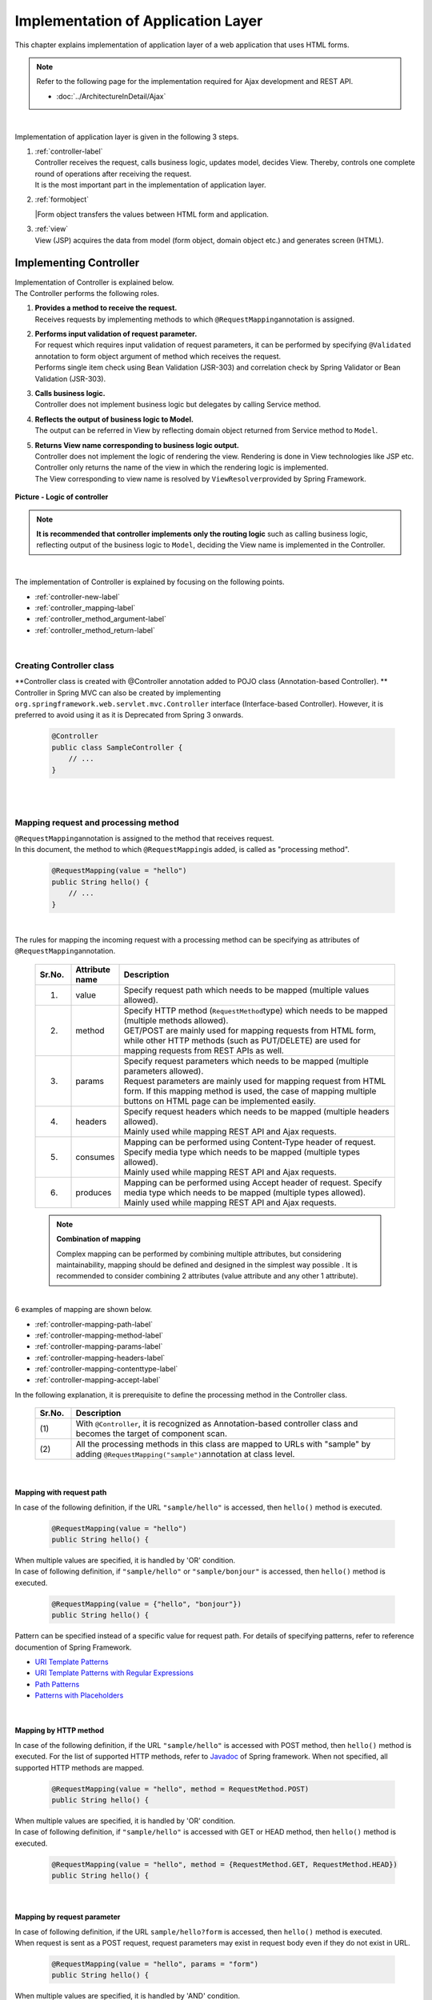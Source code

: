 ﻿Implementation of Application Layer
================================================================================

.. only:: html

 .. contents:: Index
    :depth: 3
    :local:

This chapter explains implementation of application layer of a web application that uses HTML forms. 

.. note::

   Refer to the following page for the implementation required for Ajax development and REST API.

   - :doc:`../ArchitectureInDetail/Ajax`

|

Implementation of application layer is given in the following 3 steps.

#. | :ref:`controller-label`
   | Controller receives the request, calls business logic, updates model, decides View. Thereby, controls one complete round of operations after receiving the request. 
   | It is the most important part in the implementation of application layer.
#. | :ref:`formobject`
   |Form object transfers the values between HTML form and application.
#. | :ref:`view`
   | View (JSP) acquires the data from model (form object, domain object etc.) and generates screen (HTML).


.. _controller-label:

Implementing Controller
--------------------------------------------------------------------------------
| Implementation of Controller is explained below.
| The Controller performs the following roles.

#. | **Provides a method to receive the request.**
   | Receives requests by implementing methods to which \ ``@RequestMapping``\ annotation is assigned.
#. | **Performs input validation of request parameter.**
   | For request which requires input validation of request parameters, it can be  performed by specifying \ ``@Validated``\  annotation to form object argument of method which receives the request.
   | Performs single item check using Bean Validation (JSR-303) and correlation check by Spring Validator or Bean Validation (JSR-303).
#. | **Calls business logic.**
   | Controller does not implement business logic but delegates by calling Service method.
#. | **Reflects the output of business logic to Model.**
   | The output can be referred in View by reflecting domain object returned from Service method to \ ``Model``\.
#. | **Returns View name corresponding to business logic output.**
   | Controller does not implement the logic of rendering the view. Rendering is done in View technologies like JSP etc.
   | Controller only returns the name of the view in which the rendering logic is implemented.
   | The View corresponding to view name is resolved by \ ``ViewResolver``\ provided by Spring Framework.

.. figure:: images_ApplicationLayer/application_logic-of-controller.png
   :alt: responsibility of logic
   :width: 80%
   :align: center
 
   **Picture - Logic of controller**

.. note::
 
 **It is recommended that controller implements only the routing logic** such as calling business logic, reflecting output of the business logic to \ ``Model``\, deciding the View name is implemented in the Controller.

|

The implementation of Controller is explained by focusing on the following points.

- :ref:`controller-new-label`
- :ref:`controller_mapping-label`
- :ref:`controller_method_argument-label`
- :ref:`controller_method_return-label`

|

.. _controller-new-label:

Creating Controller class
^^^^^^^^^^^^^^^^^^^^^^^^^^^^^^^^^^^^^^^^^^^^^^^^^^^^^^^^^^^^^^^^^^^^^^^^^^^^^^^^
| **Controller class is created with @Controller annotation added to POJO class (Annotation-based Controller). **
| Controller in Spring MVC can also be created by implementing \ ``org.springframework.web.servlet.mvc.Controller``\  interface (Interface-based Controller). However, it is preferred to avoid using it as it is Deprecated from Spring 3 onwards.

 .. code-block:: java

    @Controller
    public class SampleController {
        // ...
    }

|
|

.. _controller_mapping-label:

Mapping request and processing method
^^^^^^^^^^^^^^^^^^^^^^^^^^^^^^^^^^^^^^^^^^^^^^^^^^^^^^^^^^^^^^^^^^^^^^^^^^^^^^^^
| \ ``@RequestMapping``\ annotation is assigned to the method that receives request.
| In this document, the method to which \ ``@RequestMapping``\ is added, is called as "processing method".

 .. code-block:: java

    @RequestMapping(value = "hello")
    public String hello() {
        // ...
    }

|

The rules for mapping the incoming request with a processing method can be specifying as attributes of \ ``@RequestMapping``\ annotation. 

 .. tabularcolumns:: |p{0.10\linewidth}|p{0.10\linewidth}|p{0.80\linewidth}|
 .. list-table::
   :header-rows: 1
   :widths: 10 10 80

   * - Sr.No.
     - Attribute name
     - Description
   * - 1.
     - value
     - | Specify request path which needs to be mapped (multiple values allowed).
   * - 2.
     - method
     - | Specify HTTP method (\ ``RequestMethod``\ type) which needs to be mapped (multiple methods allowed).
       | GET/POST are mainly used for mapping requests from HTML form, while other HTTP methods (such as PUT/DELETE) are used for mapping requests from REST APIs as well. 
   * - 3.
     - params
     - | Specify request parameters which needs to be mapped (multiple parameters allowed).
       | Request parameters are mainly used for mapping request from HTML form. If this mapping method is used, the case of mapping multiple buttons on HTML page can be implemented easily.
   * - 4.
     - headers
     - | Specify request headers which needs to be mapped (multiple headers allowed).
       | Mainly used while mapping REST API and Ajax requests.
   * - 5.
     - consumes
     - | Mapping can be performed using Content-Type header of request. Specify media type which needs to be mapped (multiple types allowed).
       | Mainly used while mapping REST API and Ajax requests.
   * - 6.
     - produces
     - | Mapping can be performed using Accept header of request. Specify media type which needs to be mapped (multiple types allowed).
       | Mainly used while mapping REST API and Ajax requests.

 .. note:: **Combination of mapping**

    Complex mapping can be performed by combining multiple attributes, but considering maintainability, mapping should be defined and designed in the simplest way possible .
    It is recommended to consider combining 2 attributes (value attribute and any other 1 attribute).

|

| 6 examples of mapping are shown below.

- :ref:`controller-mapping-path-label`
- :ref:`controller-mapping-method-label`
- :ref:`controller-mapping-params-label`
- :ref:`controller-mapping-headers-label`
- :ref:`controller-mapping-contenttype-label`
- :ref:`controller-mapping-accept-label`

| In the following explanation, it is prerequisite to define the processing method in the Controller class.

 .. code-block:: java
    :emphasize-lines: 1-2

    @Controller // (1)
    @RequestMapping("sample") // (2)
    public class SampleController {
        // ...
    }

 .. tabularcolumns:: |p{0.10\linewidth}|p{0.90\linewidth}|
 .. list-table:: 
   :header-rows: 1
   :widths: 10 90

   * - Sr.No.
     - Description
   * - | (1)
     - With \ ``@Controller``\, it is recognized as Annotation-based controller class and becomes the target of component scan.
   * - | (2)
     - All the processing methods in this class are mapped to URLs with "sample" by adding ``@RequestMapping("sample")``\ annotation at class level. 

|

.. _controller-mapping-path-label:

Mapping with request path
""""""""""""""""""""""""""""""""""""""""""""""""""""""""""""""""""""""""""""""""
In case of the following definition, if the URL ``"sample/hello"`` is accessed, then ``hello()`` method is executed.

 .. code-block:: java

    @RequestMapping(value = "hello")
    public String hello() {

| When multiple values are specified, it is handled by 'OR' condition.
| In case of following definition, if ``"sample/hello"`` or ``"sample/bonjour"`` is accessed, then ``hello()`` method is executed. 

 .. code-block:: java

    @RequestMapping(value = {"hello", "bonjour"})
    public String hello() {

Pattern can be specified instead of a specific value for request path. For details of specifying patterns, refer to reference documention of Spring Framework.

- `URI Template Patterns <http://static.springsource.org/spring/docs/3.2.x/spring-framework-reference/html/mvc.html#mvc-ann-requestmapping-uri-templates>`_\
- `URI Template Patterns with Regular Expressions <http://static.springsource.org/spring/docs/3.2.x/spring-framework-reference/html/mvc.html#mvc-ann-requestmapping-uri-templates-regex>`_\
- `Path Patterns <http://static.springsource.org/spring/docs/3.2.x/spring-framework-reference/html/mvc.html#mvc-ann-requestmapping-patterns>`_\
- `Patterns with Placeholders <http://static.springsource.org/spring/docs/3.2.x/spring-framework-reference/html/mvc.html#mvc-ann-requestmapping-placeholders>`_\

|

.. _controller-mapping-method-label:

Mapping by HTTP method
""""""""""""""""""""""""""""""""""""""""""""""""""""""""""""""""""""""""""""""""
In case of the following definition, if the URL ``"sample/hello"`` is accessed with POST method, then  ``hello()`` method is executed.
For the list of supported HTTP methods, refer to `Javadoc <http://static.springsource.org/spring/docs/3.2.x/javadoc-api/org/springframework/web/bind/annotation/RequestMethod.html>`_ of Spring framework.
When not specified, all supported HTTP methods are mapped.

 .. code-block:: java

    @RequestMapping(value = "hello", method = RequestMethod.POST)
    public String hello() {


| When multiple values are specified, it is handled by 'OR' condition.
| In case of following definition, if ``"sample/hello"`` is accessed with GET or HEAD method, then ``hello()`` method is executed.

 .. code-block:: java

    @RequestMapping(value = "hello", method = {RequestMethod.GET, RequestMethod.HEAD})
    public String hello() {

|

.. _controller-mapping-params-label:

Mapping by request parameter
""""""""""""""""""""""""""""""""""""""""""""""""""""""""""""""""""""""""""""""""
| In case of following definition, if the URL ``sample/hello?form`` is accessed, then ``hello()`` method is executed. 
| When request is sent as a POST request, request parameters may exist in request body even if they do not exist in URL.

 .. code-block:: java

    @RequestMapping(value = "hello", params = "form")
    public String hello() {


| When multiple values are specified, it is handled by 'AND' condition.
| In case of following definition, if the URL ``"sample/hello?form&formType=foo"`` is accessed, then ``hello()`` method is executed. 

 .. code-block:: java

    @RequestMapping(value = "hello", params = {"form", "formType=foo"})
    public String hello(@RequestParam("formType") String formType) {

Supported formats are as follows.

 .. tabularcolumns:: |p{0.08\linewidth}|p{0.25\linewidth}|p{0.67\linewidth}|
 .. list-table:: 
   :header-rows: 1
   :widths: 8 25 67

   * - Sr.No.
     - Format
     - Explanation
   * - 1.
     - paramName
     - Mapping is performed when request parameter of the specified parameName exists.
   * - 2.
     - !paramName
     - Mapping is performed when request parameter of the specified parameName does not exist.
   * - 3.
     - paramName=paramValue
     - Mapping is performed when value of the specified parameName is paramValue.
   * - 4.
     - paramName!=paramValue
     - Mapping is performed when value of the specified parameName is not paramValue.

|

.. _controller-mapping-headers-label:

Mapping using request header
""""""""""""""""""""""""""""""""""""""""""""""""""""""""""""""""""""""""""""""""
Refer to the details on the following page to mainly use the controller to map REST API and Ajax requests.

- :doc:`../ArchitectureInDetail/Ajax`


.. _controller-mapping-contenttype-label:

Mapping using Content-Type header
""""""""""""""""""""""""""""""""""""""""""""""""""""""""""""""""""""""""""""""""
Refer to the details on the following page to mainly use the controller to map REST API and Ajax requests.

- :doc:`../ArchitectureInDetail/Ajax`


.. _controller-mapping-accept-label:

Mapping using Accept header
""""""""""""""""""""""""""""""""""""""""""""""""""""""""""""""""""""""""""""""""
Refer to the details on the following page to mainly use the controller to map REST API and Ajax requests.

- :doc:`../ArchitectureInDetail/Ajax`

|
|

.. _controller-mapping-policy-label:

Mapping request and processing method
^^^^^^^^^^^^^^^^^^^^^^^^^^^^^^^^^^^^^^^^^^^^^^^^^^^^^^^^^^^^^^^^^^^^^^^^^^^^^^^^
Mapping by the following method is recommended.

- | **Grouping of URL of request is done for each unit of business flow or functional flow.**
  | URL grouping means defining \ ``@RequestMapping(value = "xxx")``\  as class level annotation.

- | **Use the same URL for requests for screen transitions within same functional flow**
  | The same URL means the value of 'value' attribute of \ ``@RequestMapping(value = "xxx")``\  must be same.
  | Determining which processing method is used for a particular request with same functional flow is performed using HTTP method and HTTP parameters.

The following is an example of mapping between incoming request and processing method by a sample application with basic screen flow.

 * :ref:`controller-mapping-policy-sampleapp-overview-label`
 * :ref:`controller-mapping-policy-sampleapp-url-design-label`
 * :ref:`controller-mapping-policy-sampleapp-mapping-design-label`
 * :ref:`controller-mapping-policy-sampleapp-form-impl-label`
 * :ref:`controller-mapping-policy-sampleapp-confirm-impl-label`
 * :ref:`controller-mapping-policy-sampleapp-redo-impl-label`
 * :ref:`controller-mapping-policy-sampleapp-create-impl-label`

|

.. _controller-mapping-policy-sampleapp-overview-label:

Overview of sample application
""""""""""""""""""""""""""""""""""""""""""""""""""""""""""""""""""""""""""""""""
Functional overview of sample application is as follows.

- | Provides functionality of performing CRUD operations of Entity.
- | Following 5 operations are provided.

 .. tabularcolumns:: |p{0.10\linewidth}|p{0.20\linewidth}|p{0.70\linewidth}|
 .. list-table:: 
    :header-rows: 1
    :widths: 10 20 70

    * - Sr.No.
      - Operation name
      - Overview
    * - 1.
      - Fetching list of Entities
      - Fetch list of all the created Entities to be displayed on the list screen.
    * - 2.
      - Create Entity
      - Create a new Entity with the specified contents. Screen flow (form screen, confirmation screen, completion screen) exists for this process.
    * - 3.
      - Fetching details of Entity
      - Fetch Entity of specified ID to be displayed on the details screen.
    * - 4.
      - Entity update
      - Update Entity of specified ID. Screen flow (form screen, confirmation screen, completion screen) exists for this process.
    * - 5.
      - Entity delete
      - Delete Entity of specified ID.

- | Screen flow of all functions is as follows.
  | It is not mentioned in screen flow diagram however, when input validation error occurs, form screen is displayed again.
  
.. figure:: images_ApplicationLayer/application_sample-screen-flow.png
   :alt: Screen flow of entity management function
   :width: 90%
   :align: center
 
   **Picture - Screen flow of entity management function**

|

.. _controller-mapping-policy-sampleapp-url-design-label:

Request URL
""""""""""""""""""""""""""""""""""""""""""""""""""""""""""""""""""""""""""""""""
Design the URL of the required requests.

- | Request URLs of all the requests required by the process flow are grouped.
  | This functionality performs CRUD operations of Entity called ABC, therefore URL that starts with ``"/abc/"`` is considered. 
  
- Design request URL for each operation of the functionality.

 .. tabularcolumns:: |p{0.10\linewidth}|p{0.30\linewidth}|p{0.60\linewidth}|
 .. list-table:: 
    :header-rows: 1
    :widths: 10 30 60

    * - Sr.No.
      - Operation name
      - URL for each operation (pattern)
    * - 1.
      - Fetching list of Entities
      - /abc/list
    * - 2.
      - Create Entity
      - /abc/create
    * - 3.
      - Fetching details of Entity
      - /abc/{id}
    * - 4.
      - Entity update
      - /abc/{id}/update
    * - 5.
      - Entity delete
      - /abc/{id}/delete

 .. note::
 
     ``"{id}"`` specified in URL of 'Fetching details of Entity', 'Entity update', 'Entity delete' operations is called as, `URI Template Pattern <http://static.springsource.org/spring/docs/3.2.x/spring-framework-reference/html/mvc.html#mvc-ann-requestmapping-uri-templates>`_\ and any value can be specified.
     In this sample application, Entity ID is specified.

 Assigned URL of each operation of screen flow diagram is mapped as shown below:

.. figure:: images_ApplicationLayer/application_sample-screen-flow-assigned-url.png
   :alt: Screen flow of entity management function and corresponding assigned URL
   :width: 90%
   :align: center
 
   **Picture - Screen flow of entity management function and corresponding assigned URL**

|

.. _controller-mapping-policy-sampleapp-mapping-design-label:

Mapping request and processing method
""""""""""""""""""""""""""""""""""""""""""""""""""""""""""""""""""""""""""""""""
| Design the mapping between incoming request and processing method.
| The following is the mapping design which is designed according to mapping policy.

 .. tabularcolumns:: |p{0.05\linewidth}|p{0.20\linewidth}|p{0.15\linewidth}|p{0.22\linewidth}|p{0.10\linewidth}|p{0.13\linewidth}|p{0.15\linewidth}|
 .. list-table:: 
   :header-rows: 1
   :widths: 5 20 15 22 10 13 15

   * - | Sr.No.
     - | Operation name
     - | URL
     - | Request name
     - | HTTP
       | Method
     - | HTTP
       | Parameter
     - | Processing method
   * - 1.
     - Fetching list of Entities
     - /abc/list
     - List display
     - GET
     - \-
     - list
   * - 2.
     - Create New Entity
     - /abc/create
     - Form display
     - \-
     - form
     - createForm
   * - 3.
     - 
     - 
     - Displaying input confirmation 
     - POST
     - confirm
     - createConfirm
   * - 4.
     - 
     - 
     - Form re-display
     - POST
     - redo
     - createRedo
   * - 5.
     - 
     - 
     - Entity Creation
     - POST
     - \-
     - create
   * - 6.
     - 
     - 
     - Displaying completion of Entity Creation
     - GET
     - complete
     - createComplete
   * - 7.
     - Fetching details of Entity 
     - /abc/{id}
     - Display details of Entity 
     - GET
     - \-
     - read
   * - 8.
     - Entity update
     - /abc/{id}/update
     - Displaying Form 
     - \-
     - form
     - updateForm
   * - 9.
     - 
     - 
     - Displaying confirmation of user input
     - POST
     - confirm
     - updateConfirm
   * - 10.
     - 
     - 
     - Form re-display
     - POST
     - redo
     - updateRedo
   * - 11.
     - 
     - 
     - Update
     - POST
     - \-
     - update
   * - 12.
     - 
     - 
     - Displaying completion of update process
     - GET
     - complete
     - updateComplete
   * - 13.
     - Entity delete
     - /abc/{id}/delete
     - Delete
     - POST
     - \-
     - delete
   * - 14.
     - 
     - 
     - Displaying completion of delete process
     - GET
     - complete
     - deleteComplete

| Multiple requests exist for each of Create Entity, Entity Update and Entity Delete functions. Therefore switching of processing methods is done using HTTP method and HTTP parameters.
| The following is the flow of requests in case of multiple requests in a function like "Create New Entity".
| All URLs are ``"/abc/create"`` and determining the processing method is done based on combination of HTTP method and HTTP parameters.

.. figure:: images_ApplicationLayer/applicationScreenflow.png
   :alt: Request flow of entity create processing
   :width: 90%
   :align: center
 
   **Picture - Request flow of entity create processing**

|

| Implementation of processing method for "Create New Entity" is shown below.
| Here, the purpose is to understand mapping between request and processing method and therefore focus must on \ ``@RequestMapping``\.
| The details of argument and return value (view name and view) of processing method are explained in the next chapter. 

- :ref:`controller-mapping-policy-sampleapp-form-impl-label`
- :ref:`controller-mapping-policy-sampleapp-confirm-impl-label`
- :ref:`controller-mapping-policy-sampleapp-redo-impl-label`
- :ref:`controller-mapping-policy-sampleapp-create-impl-label`
- :ref:`controller-mapping-policy-sampleapp-complete-impl-label`
- :ref:`controller-mapping-policy-sampleapp-multi-impl-label`

|

.. _controller-mapping-policy-sampleapp-form-impl-label:

Implementing form display
""""""""""""""""""""""""""""""""""""""""""""""""""""""""""""""""""""""""""""""""
In order to display the form, ``form`` is specified as HTTP parameter.

 .. code-block:: java
    :emphasize-lines: 1,4

    @RequestMapping(value = "create", params = "form") // (1)
    public String createForm(AbcForm form, Model model) {
        // omitted
        return "abc/createForm"; // (2)
    }

 .. tabularcolumns:: |p{0.10\linewidth}|p{0.90\linewidth}|
 .. list-table:: 
   :header-rows: 1
   :widths: 10 90

   * - Sr.No.
     - Description
   * - | (1)
     - Specify ``"form"`` as value of ``params`` attribute.
   * - | (2)
     - Return view name of JSP to render form screen.

 .. note::
    In this processing method, ``method`` attribute is not specified since it is not required for HTTP GET method.

|

Example of implementation of sections other than processing method is explained below.

Besides implementing the processing method for form display, points mentioned below are required:

- Implement generation process of form object. Refer to :ref:`formobject` for the details of form object.
- Implement View of form screen. Refer to :ref:`view` for the details of View.

Use the following form object.

 .. code-block:: java

  public class AbcForm implements Serializable {
      private static final long serialVersionUID = 1L;

      @NotEmpty
      private String input1;

      @NotNull
      @Min(1)
      @Max(10)
      private Integer input2;

      // omitted setter&getter
  }

Creating an object of AbcForm.

 .. code-block:: java

    @ModelAttribute
    public AbcForm setUpAbcForm() {
        return new AbcForm();
    }


Create view(JSP) of form screen.

 .. code-block:: jsp
    :emphasize-lines: 12

    <h1>Abc Create Form</h1>
    <form:form modelAttribute="abcForm"
      action="${pageContext.request.contextPath}/abc/create">
      <form:label path="input1">Input1</form:label>
      <form:input path="input1" />
      <form:errors path="input1" />
      <br>
      <form:label path="input2">Input2</form:label>
      <form:input path="input2" />
      <form:errors path="input2" />
      <br>
      <input type="submit" name="confirm" value="Confirm" /> <!-- (1) -->
    </form:form>

 .. tabularcolumns:: |p{0.10\linewidth}|p{0.90\linewidth}|
 .. list-table:: 
   :header-rows: 1
   :widths: 10 90

   * - Sr.No.
     - Description
   * - | (1)
     - Specify  \ ``name="confirm"``\ parameter for submit button to transit to confirmation screen.

|

The operations are explained below.

| Sending the request for form display.
| Access ``"abc/create?form"`` URL.
| Since ``form`` is specified in the URL as an HTTP parameter, ``createForm`` method of controller is called and form screen is displayed.

 .. figure:: images_ApplicationLayer/applicationCreateFormDisplay.png
   :width: 90%

|

.. _controller-mapping-policy-sampleapp-confirm-impl-label:

Implementing the display of user input confirmation screen
""""""""""""""""""""""""""""""""""""""""""""""""""""""""""""""""""""""""""""""""
To check user input in the form, data is sent by POST method and ``confirm`` is specified as HTTP parameter.

 .. code-block:: java
    :emphasize-lines: 1,5,8

    @RequestMapping(value = "create", method = RequestMethod.POST, params = "confirm") // (1)
    public String createConfirm(@Validated AbcForm form, BindingResult result,
            Model model) {
        if (result.hasErrors()) {
            return createRedo(form, model); // return "abc/createForm"; (2)
        }
        // ommited
        return "abc/createConfirm"; // (3)
    }

 .. tabularcolumns:: |p{0.10\linewidth}|p{0.90\linewidth}|
 .. list-table:: 
   :header-rows: 1
   :widths: 10 90

   * - Sr.No.
     - Description
   * - | (1)
     - Specify "RequestMethod.POST" in ``method`` attribute and "confirm" in ``params`` attribute.
   * - | (2)
     - In case of input validation errors, it is recommended to call the processing method of form re-display.
   * - | (3)
     - Return view-name of JSP to render the screen for user input confirmation.

 .. note::
    POST method is specified to prevent displaying confidential information such as password and other personal information etc. in the address bar.
    (Needless to say that these security measures not sufficient and needs more secure measures such as SSL etc.)

|

Example of implementation of sections other than processing method is explained below.

Besides implementing processing method for user input confirmation screen, points mentioned below are required.

- Implement view of user-input confirmation screen. Refer to :ref:`view` for the details of view.

Create  the view (JSP) for user input confirmation screen.

 .. code-block:: jsp
    :emphasize-lines: 6,10,12-13

    <h1>Abc Create Form</h1>
    <form:form modelAttribute="abcForm"
      action="${pageContext.request.contextPath}/abc/create">
      <form:label path="input1">Input1</form:label>
      ${f:h(abcForm.input1)}
      <form:hidden path="input1" /> <!-- (1) -->
      <br>
      <form:label path="input2">Input2</form:label>
      ${f:h(abcForm.input2)}
      <form:hidden path="input2" /> <!-- (1) -->
      <br>
      <input type="submit" name="redo" value="Back" /> <!-- (2) -->
      <input type="submit" value="Create" /> <!-- (3) -->
    </form:form>

 .. tabularcolumns:: |p{0.10\linewidth}|p{0.90\linewidth}|
 .. list-table:: 
   :header-rows: 1
   :widths: 10 90

   * - Sr.No.
     - Description
   * - | (1)
     - The values entered on form screen is set as the hidden fields of HTML form since they must be sent back to the server when Create or Back buttons are clicked.
   * - | (2)
     - Specify \``name="redo"``\ parameter for submit button to return to form screen.
   * - | (3)
     - Parameter name need not be specified for submit button. Submit button will do the actual create operation.

 .. note::
    In the above example, HTML escaping is performed as an XSS countermeasure using ``f:h()`` function while displaying the user input values.
    For details, refer to :doc:`Cross Site Scripting <../security/XSS>`.

|

The operations are explained below.

| Send the request for displaying user input confirmation.
| Enter ``"aa"`` in Input1 and ``"5"`` in Input2 and click Confirm button on form screen.
| After clicking Confirm button, ``"abc/create?confirm"`` URI gets accessed using POST method.
| Since HTTP parameter ``confirm`` is present in the URI, ``createConfirm`` method of controller is called and user input confirmation screen is displayed.

 .. figure:: images_ApplicationLayer/applicationCreateConfirmDisplay.png
   :width: 90%

Since HTTP parameters are sent across through HTTP POST method after clicking the Confirm button, it does not appear in URI. However, "confirm" is included as HTTP parameter.

 .. figure:: images_ApplicationLayer/applicationCreateConfirmNetwork.png
   :width: 90%

|

.. _controller-mapping-policy-sampleapp-redo-impl-label:

Implementing 'redisplay of form' 
""""""""""""""""""""""""""""""""""""""""""""""""""""""""""""""""""""""""""""""""
"redo" is specified as HTTP parameter to indicate that form needs to be redisplayed.

 .. code-block:: java
    :emphasize-lines: 1,4

    @RequestMapping(value = "create", method = RequestMethod.POST, params = "redo") // (1)
    public String createRedo(AbcForm form, Model model) {
        // ommited
        return "abc/createForm"; // (2)
    }

 .. tabularcolumns:: |p{0.10\linewidth}|p{0.90\linewidth}|
 .. list-table:: 
   :header-rows: 1
   :widths: 10 90

   * - Sr.No.
     - Description
   * - | (1)
     - Specify "RequestMethod.POST" in ``method`` attribute and "redo" in ``params`` attribute.
   * - | (2)
     - Return view name of JSP to render the form screen.

|

Operation is described below.

| Send the request to redisplay the form screen.
| Click Back button on user input confirmation screen.
| When Back button is clicked, "abc/create?redo" URI gets accessed through HTTP POST method.
| Since "redo" HTTP parameter is present in the URI, ``createRedo`` method of controller is invoked and form screen is redisplayed.

 .. figure:: images_ApplicationLayer/applicationCreateConfirmDisplay.png
   :width: 90%

Since HTTP parameters are sent across through HTTP POST method after clicking the Back button, it does not appear in URI. However, "redo" is included as HTTP parameter.
Moreover, since input values of form had been sent as hidden fields, input values can be restored on redisplayed form screen.

 .. figure:: images_ApplicationLayer/applicationBackToCreateFormDisplay.png
   :width: 90%

 .. figure:: images_ApplicationLayer/applicationBackToCreateFormNetwork.png
   :width: 90%

.. note::

    In order to implement back button functionality, setting ``onclick="javascript:history.back()"`` is also one of the ways.
    Both the methods differ in the following ways. Appropriate method must be selected as per requirement.

    * Behavior when "Back button on browser" is clicked.
    * Behavior when page having Back button is accessed and Back button is clicked.
    * History of browser

|

.. _controller-mapping-policy-sampleapp-create-impl-label:

Implementing 'create new user' business logic
""""""""""""""""""""""""""""""""""""""""""""""""""""""""""""""""""""""""""""""""
| To register input contents of form, the data (hidden parameters) to be registered is sent with HTTP POST method.
| Sorting is not carried out using HTTP parameters since new request will be the main request of this operation.
| Since the state of database changes in this process, it should not be executed multiple times due to double submission.
| Therefore, it is 'redirected' to the next screen (create complete screen) instead of directly displaying View (screen) after 
| completing this process. This pattern is called as POST-Redirect-GET(PRG) pattern. For the details of :abbr:`PRG (Post-Redirect-Get)` pattern 
| refer to :doc:`../ArchitectureInDetail/DoubleSubmitProtection` .

 .. code-block:: java
    :emphasize-lines: 1,7

    @RequestMapping(value = "create", method = RequestMethod.POST) // (1)
    public String create(@Validated AbcForm form, BindingResult result, Model model) {
        if (result.hasErrors()) {
            return createRedo(form, model); // return "abc/createForm";
        }
        // ommited
        return "redirect:/abc/create?complete"; // (2)
    }

 .. tabularcolumns:: |p{0.10\linewidth}|p{0.90\linewidth}|
 .. list-table:: 
   :header-rows: 1
   :widths: 10 90

   * - Sr.No.
     - Description
   * - | (1)
     - Specify ``RequestMethod.POST`` in ``method`` attribute. Do not specify ``params`` attribute.
   * - | (2)
     - Return URL to the request needs to be redirected as view name in order to use :abbr:`PRG (Post-Redirect-Get)`  pattern.

 .. note:: 
    It can be redirected to "/xxx" by returning "redirect:/xxx" as view name.

.. warning::
    PRG pattern is used to avoid double submission when the browser gets reloaded by clicking F5 button. However, as a countermeasure for double submission,
    it is necessary to use TransactionTokenCheck functionality.
    For details of TransactionTokenCheck, refer to :doc:`../ArchitectureInDetail/DoubleSubmitProtection` .

|

Operation is described below.

| Click 'Create' button on input confirmation screen.
| After clicking 'Create' button,  ``"abc/create"`` URL is accessed through POST method.
| Since HTTP parameters are not sent for identifying a button, it is considered as main request of Entity create process and 'create' method of Controller is invoked.

| 'Create' request does not return to the screen directly, but it is redirected to create complete display (``"/abc/create?complete"``). Hence HTTP status is changed to 302.

 .. figure:: images_ApplicationLayer/applicationCreateNetwork.png
   :width: 90%


|

.. _controller-mapping-policy-sampleapp-complete-impl-label:

Implementing notification of create new user process completion
""""""""""""""""""""""""""""""""""""""""""""""""""""""""""""""""""""""""""""""""
In order to notify the completion of create process, ``complete`` must be present in the request as HTTP parameter.

 .. code-block:: java
    :emphasize-lines: 1,4

    @RequestMapping(value = "create", params = "complete") // (1)
    public String createComplete() {
        // ommited
        return "abc/createComplete"; // (2)
    }

 .. tabularcolumns:: |p{0.10\linewidth}|p{0.90\linewidth}|
 .. list-table:: 
   :header-rows: 1
   :widths: 10 90

   * - Sr.No.
     - Description
   * - | (1)
     - Specify ``"complete"`` in ``params`` attribute.
   * - | (2)
     - Return View name of JSP to render the create completion screen.

 .. note::
    In this processing method, ``method`` attribute is not specified since it is not required for HTTP GET method.

|

Operation is described below.

| After completing creation of user, access URI (``"/abc/create?complete"``) is specified as redirect destination.
| Since HTTP parameter is ``complete``, createComplete() method of controller is called and create completion screen is displayed.


 .. figure:: images_ApplicationLayer/applicationCreateCompleteDisplay.png
   :width: 90%

 .. figure:: images_ApplicationLayer/applicationCreateCompleteNetwork.png
   :width: 90%

 .. note::
    Since PRG pattern is used, even if browser is reloaded, create completion screen is only re-displayed without re-executing create process.

|

.. _controller-mapping-policy-sampleapp-multi-impl-label:

Placing multiple buttons on HTML form
""""""""""""""""""""""""""""""""""""""""""""""""""""""""""""""""""""""""""""""""
To place multiple buttons on a single form, send HTTP parameter to identify the corresponding button and and so that the processing method of controller can be switched.
An example of Create button and Back button on input confirmation screen of sample application is explained here.

'Create' button to perform 'user creation' and 'Back' button to redisplay 'create form' exists on the form of input confirmation screen as shown below.

.. figure:: images_ApplicationLayer/applicationControllerBackToForm.png
   :alt: Multiple button in the HTML form
   :width: 80%
   :align: center
 
   **Picture - Multiple button in the HTML form**

To redisplay 'create form' using request ( ``"/abc/create?redo"`` ) when Back button is clicked,
the following code is required in HTML form.

 .. code-block:: jsp
    :emphasize-lines: 1

    <input type="submit" name="redo" value="Back" /> <!-- (1) -->
    <input type="submit" value="Create" />

 .. tabularcolumns:: |p{0.10\linewidth}|p{0.90\linewidth}|
 .. list-table:: 
   :header-rows: 1
   :widths: 10 90

   * - Sr.No.
     - Description
   * - | (1)
     - In input confirmation screen ( ``"abc/createConfirm.jsp"`` ), specify \ ``name="redo"``\ parameter for Back button.

For the operations when Back button is clicked, refer to :ref:`controller-mapping-policy-sampleapp-redo-impl-label`.

|

.. _controller-mapping-policy-sampleapp-all-impl-label:

Source code of controller of sample application
""""""""""""""""""""""""""""""""""""""""""""""""""""""""""""""""""""""""""""""""
| Source-code of controller after implementing create process of sample application are shown below.
| Fetching list of Entities, Fetching detail of Entity, Entity update, Entity delete are implemented using the same guidelines.

 .. code-block:: java

    @Controller
    @RequestMapping("abc")
    public class AbcController {

        @ModelAttribute
        public AbcForm setUpAbcForm() {
            return new AbcForm();
        }

        // Handling request of "/abc/create?form"
        @RequestMapping(value = "create", params = "form")
        public String createForm(AbcForm form, Model model) {
            // ommited
            return "abc/createForm";
        }

        // Handling request of "POST /abc/create?confirm"
        @RequestMapping(value = "create", method = RequestMethod.POST, params = "confirm")
        public String createConfirm(@Validated AbcForm form, BindingResult result,
                Model model) {
            if (result.hasErrors()) {
                return createRedo(form, model);
            }
            // ommited
            return "abc/createConfirm";
        }

        // Handling request of "POST /abc/create?redo"
        @RequestMapping(value = "create", method = RequestMethod.POST, params = "redo")
        public String createRedo(AbcForm form, Model model) {
            // ommited
            return "abc/createForm";
        }

        // Handling request of "POST /abc/create"
        @RequestMapping(value = "create", method = RequestMethod.POST)
        public String create(@Validated AbcForm form, BindingResult result, Model model) {
            if (result.hasErrors()) {
                return createRedo(form, model);
            }
            // ommited
            return "redirect:/abc/create?complete";
        }

        // Handling request of "/abc/create?complete"
        @RequestMapping(value = "create", params = "complete")
        public String createComplete() {
            // ommited
            return "abc/createComplete";
        }

    }

|
|

.. _controller_method_argument-label:

Regarding arguments of processing method
^^^^^^^^^^^^^^^^^^^^^^^^^^^^^^^^^^^^^^^^^^^^^^^^^^^^^^^^^^^^^^^^^^^^^^^^^^^^^^^^

The arguments of processing method can be used to fetch various values `<http://static.springsource.org/spring/docs/3.2.x/spring-framework-reference/html/mvc.html#mvc-ann-arguments>`_ 
However, as a principle rule, the following must be not be fetched using arguments of processing method of controller.

* ServletRequest
* HttpServletRequest
* org.springframework.web.context.request.WebRequest
* org.springframework.web.context.request.NativeWebRequest
* java.io.InputStream
* java.io.Reader
* java.io.OutputStream
* java.io.Writer 
* java.util.Map
* org.springframework.ui.ModelMap

.. note::
    When generalized values like HttpServletRequest, getAttribute/setAttribute of HttpSession and get/put of Map are allowed, liberal use of these can degrade the maintainability of
    the project with an increase in project size. 

    When common parameters (request parameters) need to be stored in JavaBean and passed as an argument to a method of controller,
    it can be implemented using :ref:`methodargumentresolver` as described later.

|

Arguments depending on the purpose of usage are described below.

- :ref:`controller_method_argument-model-label`
- :ref:`controller_method_argument-pathvariable-label`
- :ref:`controller_method_argument-requestparam-label`
- :ref:`controller_method_argument-form-label`
- :ref:`controller_method_argument-validation-label`
- :ref:`controller_method_argument-redirectattributes-label`
- :ref:`controller_method_argument-redirectattributes-param-label`
- :ref:`controller_method_argument-redirectattributes-path-label`
- :ref:`controller_method_argument-cookievalue-label`
- :ref:`controller_method_argument-cookiewrite-label`
- :ref:`controller_method_argument-pagination-label`
- :ref:`controller_method_argument-upload-label`
- :ref:`controller_method_argument-message-label`

|

.. _controller_method_argument-model-label:

Passing data to screen (View)
""""""""""""""""""""""""""""""""""""""""""""""""""""""""""""""""""""""""""""""""
To pass data to be displayed on screen (View), fetch ``org.springframework.ui.Model``\ (Hereafter called as ``Model``) as argument of processing method and
add the data (Object) to \ ``Model``\ object.

- SampleController.java

 .. code-block:: java
    :emphasize-lines: 2-4

    @RequestMapping("hello")
    public String hello(Model model) { // (1)
        model.addAttribute("hello", "Hello World!"); // (2)
        model.addAttribute(new HelloBean("Bean Hello World!")); // (3)
        return "sample/hello"; // returns view name
    }

- hello.jsp

 .. code-block:: jsp
    :emphasize-lines: 1-2

    Message : ${f:h(hello)}<br> <%-- (4) --%>
    Message : ${f:h(helloBean.message)}<br> <%-- (5) --%>

- HTML of created by View(hello.jsp)

 .. code-block:: html
    :emphasize-lines: 1-2

    Message : Hello World!<br> <!-- (6) -->
    Message : Bean Hello World!<br> <!-- (6) -->


 .. tabularcolumns:: |p{0.10\linewidth}|p{0.90\linewidth}|
 .. list-table:: 
   :header-rows: 1
   :widths: 10 90

   * - Sr.No.
     - Description
   * - | (1)
     -  \ Fetch ``Model``\ object as argument.
   * - | (2)
     - | Call \ ``addAttribute``\ method of \ ``Model``\ object received as argument, and add the data to \ ``Model``\ object.
       | For example, ``"HelloWorld!"`` string is added to the attribute name ``"hello"``.
   * - | (3)
     - | If first argument of \ ``addAttribute``\ method is omitted, the class name beginning with lower case letter will become the attribute name.
       | For example, the result of ``model.addAttribute("helloBean", new HelloBean());`` is same as the result of ``model.addAttribute(new HelloBean());``
   * - | (4)
     - | In View (JSP), it is possible to acquire the data added to \ ``Model``\ object by specifying "${Attribute name}".
       | For example, HTML escaping is performed using  "${f:h(Attribute name)}" function of EL expression.
       | For details of functions of EL expression that perform HTML escaping, refer to :doc:`Cross Site Scripting <../Security/XSS>`.
   * - | (5)
     - | The values of JavaBean stored in \ ``Model``\ can be acquired by specifying "${Attribute name.property name}".
   * - | (6)
     - | JSP is output in HTML format.

 .. note::
   Even though the \ ``Model``\ is not used, it can be specified as an argument. Even if it is not required at the initial stage of implementation,
   it can be used later (so that the signature of methods need not be changed in future).

 .. note::
   The value can also be referred from the module which is not managed under Spring MVC (for example, ServletFilter, etc.) since 
   ``addAttribute`` in  ``Model`` performs a ``setAttribute`` in ``HttpServletRequest``.

|

.. _controller_method_argument-pathvariable-label:

Retrieving values from URL path
""""""""""""""""""""""""""""""""""""""""""""""""""""""""""""""""""""""""""""""""
| To retrieve values from URL path, add \ ``@PathVariable``\ annotation to argument of processing method of controller.
| In order to retrieve values from the path using \ ``@PathVariable``\ annotation, value of \ ``@RequestMapping``\ annotation must contain those values in the form of variables (for example, {id}).

 .. code-block:: java
    :emphasize-lines: 1,3,4

    @RequestMapping("hello/{id}/{version}") // (1)
    public String hello(
            @PathVariable("id") String id, // (2)
            @PathVariable Integer version, // (3)
            Model model) {
        // do something
        return "sample/hello"; // returns view name
    }

 .. tabularcolumns:: |p{0.10\linewidth}|p{0.90\linewidth}|
 .. list-table:: 
   :header-rows: 1
   :widths: 10 90

   * - Sr.No.
     - Description
   * - | (1)
     - | Specify the portion to be extracted as path variable in the value of \ ``@RequestMapping``\ annotation. Specify path variable in "{variable name}" format.
       | For example, 2 path variables such as  ``"id"`` and ``"version"`` are specified. 
   * - | (2)
     - | Specify variable name of path variable in \ ``@PathVariable``\ annotation.
       | For example, when the URL ``"sample/hello/aaaa/1"`` is accessed, the string ``"aaaa"`` is passed to argument "id".
   * - | (3)
     - | Value attribute of ``@PathVariable``\ annotation can be omitted. When it is omitted, the argument name is considered as the request parameter name.
       | For example, when the URL ``"sample/hello/aaaa/1"`` is accessed, value ``"1"`` is passed to argument "version".
       | However, if value attribute is omitted, the compilation must be done in debug mode.

 .. note::
    Binding argument can be of any data type other than string. In case of different data type, \ ``org.springframework.beans.TypeMismatchException``\ is thrown and default response is 400 (Bad Request). 
    For example, when the URL ``"sample/hello/aaaa/v1"`` is accessed, an exception is thrown since ``"v1"`` cannot be converted into Integer type.

 .. warning ::
    When omitting the value attribute of ``@PathVariable``\ annotation, the application to be deployed must be compiled in debug mode.
    Compiling in debug mode has an impact on memory and performance, since information or processing required for debugging is inserted to the class after compiling.
    Basically, explicitly specifying the value attribute is recommended.

|

.. _controller_method_argument-requestparam-label:

Retrieving request parameters individually
""""""""""""""""""""""""""""""""""""""""""""""""""""""""""""""""""""""""""""""""
To retrieve request parameters individually, add \ ``@RequestParam``\ annotation to argument.

 .. code-block:: java
    :emphasize-lines: 3-6

    @RequestMapping("bindRequestParams")
    public String bindRequestParams(
            @RequestParam("id") String id, // (1)
            @RequestParam String name, // (2)
            @RequestParam(value = "age", required = false) Integer age, // (3)
            @RequestParam(value = "genderCode", required = false, defaultValue = "unknown") String genderCode, // (4)
            Model model) {
        // do something
        return "sample/hello"; // returns view name
    }

 .. tabularcolumns:: |p{0.10\linewidth}|p{0.90\linewidth}|
 .. list-table:: 
   :header-rows: 1
   :widths: 10 90

   * - Sr.No.
     - Description
   * - | (1)
     - | Specify request parameter name in the value attribute of \ ``@RequestParam``\ annotation.
       | For example, when the URL ``"sample/hello?id=aaaa"`` is accessed, the string ``"aaaa"`` is passed to argument "id".
   * - | (2)
     - | value attribute of ``@RequestParam``\ annotation can be omitted. When it is omitted, the argument name becomes the request parameter name. 
       | For example, when the URL ``"sample/hello?name=bbbb&...."`` is accessed, string ``"bbbb"`` is passed to argument "name".
       | However, if value attribute is omitted, the compilation should be done in debug mode.
   * - | (3)
     - | By default, an error occurs if the specified request parameter does not exist. When request parameter is not required, specify ``false`` in the ``required`` attribute.
       | For example, when it is accessed where request parameter ``age`` does not exist, \ ``null``\ is passed to argument "age".
   * - | (4)
     - | When default value is to be used if the specified request parameter does not exist, specify the default value in defaultValue attribute.
       | For example, when it is accessed where request parameter ``genderCode`` does not exist, ``"unknown"`` is passed to argument "genderCode".


 .. note::
    When it is accessed without specifying mandatory parameters, \ ``org.springframework.web.bind.MissingServletRequestParameterException``\ is thrown and default operation is responded with 400 (Bad Request).
    However, when defaultValue attribute is specified, the value specified in defaultValue attribute is passed without throwing exception.

 .. note::
    Binding argument can be of any data type. In case the data type do not match, \ ``org.springframework.beans.TypeMismatchException``\ is thrown and default response is 400 (Bad Request).
    For example, when ``"sample/hello?age=aaaa&..."`` URL is accessed, exception is thrown since ``aaaa`` cannot be converted into Integer.

|

**Binding to form object must be done only when any of the following conditions are met.**

- If request parameter is an item in the HTML form.
- If request parameter is not an item in HTML form, however, input validation other than mandatory check needs to be performed.
- If error details of input validation error needs to be output for each parameter.
- If there are 3 or more request parameters. (maintenance and readability point of view)

|

.. _controller_method_argument-form-label:

Retrieving request parameters collectively
""""""""""""""""""""""""""""""""""""""""""""""""""""""""""""""""""""""""""""""""
| Use form object to collectively fetch all the request parameters.
| Form object is JavaBean representing HTML form. For the details of form object, refer to :ref:`formobject`.

Following is an example that shows the difference between processing method that fetches each request parameter using ``@RequestParam`` and the same processing method when fetching request parameters in a form object

Processing method that receives request parameter separately using ``@RequestParam`` is as shown below.

 .. code-block:: java

    @RequestMapping("bindRequestParams")
    public String bindRequestParams(
            @RequestParam("id") String id,
            @RequestParam String name,
            @RequestParam(value = "age", required = false) Integer age,
            @RequestParam(value = "genderCode", required = false, defaultValue = "unknown") String genderCode,
            Model model) {
        // do something
        return "sample/hello"; // returns view name
    }

| Create form object class
| For jsp of HTML form corresponding to this form object, refer to :ref:`formobjectjsp`.

 .. code-block:: java

    public class SampleForm implements Serializable{
        private static final long serialVersionUID = 1477614498217715937L;

        private String id;
        private String name;
        private Integer age;
        private String genderCode;

        // omit setters and getters

    }

 .. note::
  **Request parameter name should match with form object property name.**

  When parameters ``"id=aaa&name=bbbb&age=19&genderCode=men?tel=01234567"`` are sent to the above form object,
   the values of ``id`` , ``name`` , ``age`` , ``genderCode`` matching with the property name, are stored, however ``tel`` is not included in form object, as it does not have matching property name.

  Make changes such that request parameters which were being fetched individually using ``@RequestParam`` now get fetched as form object.

 .. code-block:: java
    :emphasize-lines: 2

    @RequestMapping("bindRequestParams")
    public String bindRequestParams(@Validated SampleForm form, // (1)
            BindingResult result,
            Model model) {
        // do something
        return "sample/hello"; // returns view name
    }

 .. tabularcolumns:: |p{0.10\linewidth}|p{0.90\linewidth}|
 .. list-table:: 
   :header-rows: 1
   :widths: 10 90

   * - Sr.No.
     - Description
   * - | (1)
     - Receive \ ``SampleForm``\ object as argument.

 .. note::
    When form object is used as argument, unlike \ ``@RequestParam``\,
    mandatory check is not performed. \ ** When using form object, ** :ref:`controller_method_argument-validation-label` ** should be performed as described below **\.

.. warning::
    Domain objects such as Entity, etc. can also be used as form object without any changes required. 
    However, the parameters such as password for confirmation, agreement confirmation checkbox, etc. should exist only on WEB screen.
    Since the fields depending on such screen items should not be added to domain objects, it is recommended to create class for form object separate from domain object. 
    When a domain object needs to be created from request parameters, values must first be received in form object and then copied to domain object from form object.

|

.. _controller_method_argument-validation-label:

Performing input validation
""""""""""""""""""""""""""""""""""""""""""""""""""""""""""""""""""""""""""""""""
When performing input validation for the form object, add \ ``@Validated``\ annotation to form object argument, and specify \ ``org.springframework.validation.BindingResult``\ (Hereafter 
called as \ ``BindingResult``\) to argument immediately after form object argument.

Refer to :doc:`../ArchitectureInDetail/Validation`  for the details of input validation.

Add annotations required in input validation to the fields of form object class.

 .. code-block:: java

    public class SampleForm implements Serializable {
        private static final long serialVersionUID = 1477614498217715937L;

        @NotNull
        @Size(min = 10, max = 10)
        private String id;

        @NotNull
        @Size(min = 1, max = 10)
        private String name;

        @Min(1)
        @Max(100)
        private Integer age;

        @Size(min = 1, max = 10)
        private Integer genderCode;

        // omit setters and getters
    }


| Add \ ``@Validated``\ annotation to form object argument.
| Input validation is performed for the argument with ``@Validated`` annotation before the processing method of controller is executed. The check result is stored in the argument \ ``BindingResult``\  which immediately follows form object argument.
| The type conversion error that occurs when a data-type other than String is specified in form object, is also stored in \ ``BindingResult``\.

 .. code-block:: java
    :emphasize-lines: 2,3,5

    @RequestMapping("bindRequestParams")
    public String bindRequestParams(@Validated SampleForm form, // (1)
            BindingResult result, // (2)
            Model model) {
        if (result.hasErrors()) { // (3)
            return "sample/input"; // back to the input view 
        }
        // do something
        return "sample/hello"; // returns view name
    }

 .. tabularcolumns:: |p{0.10\linewidth}|p{0.90\linewidth}|
 .. list-table:: 
   :header-rows: 1
   :widths: 10 90

   * - Sr.No.
     - Description
   * - | (1)
     - Add \ ``@Validated``\ annotation to \ ``SampleForm``\ argument, and mark it as target for input validation. 
   * - | (2)
     - Specify \ ``BindingResult``\  in the argument where input validation result is stored.
   * - | (3)
     - Check if input validation error exists. If there is an error, ``true`` is returned.

|

.. _controller_method_argument-redirectattributes-label:

Passing data while redirecting request
""""""""""""""""""""""""""""""""""""""""""""""""""""""""""""""""""""""""""""""""
To redirect after executing a processing method ofcontroller and to pass data along with it, fetch \ ``org.springframework.web.servlet.mvc.support.RedirectAttributes``\ (Henceforth called as \ ``RedirectAttributes``\) as an argument of processing method, 
and add the data to ``RedirectAttributes`` object.

- SampleController.java

 .. code-block:: java
    :emphasize-lines: 2-5,10

    @RequestMapping("hello")
    public String hello(RedirectAttributes redirectAttrs) { // (1)
        redirectAttrs.addFlashAttribute("hello", "Hello World!"); // (2)
        redirectAttrs.addFlashAttribute(new HelloBean("Bean Hello World!")); // (3)
        return "redirect:/sample/hello?complete"; // (4)
    }

    @RequestMapping(value = "hello", params = "complete")
    public String helloComplete() { 
        return "sample/complete"; // (5)
    }

- complete.jsp

 .. code-block:: jsp
    :emphasize-lines: 1-2

    Message : ${f:h(hello)}<br> <%-- (6) --%>
    Message : ${f:h(helloBean.message)}<br> <%-- (7) --%>

- HTML of created by View(complete.jsp)

 .. code-block:: html
    :emphasize-lines: 1-2

    Message : Hello World!<br> <!-- (8) -->
    Message : Bean Hello World!<br> <!-- (8) -->

 .. tabularcolumns:: |p{0.10\linewidth}|p{0.90\linewidth}|
 .. list-table:: 
   :header-rows: 1
   :widths: 10 90

   * - Sr.No.
     - Description
   * - | (1)
     - Fetch \ ``RedirectAttributes``\ object as argument of the processing method of controller.
   * - | (2)
     - | Call \ ``addFlashAttribute``\ method of \ ``RedirectAttributes``\ and add the data to \ ``RedirectAttributes``\ object. 
       | For example, the string data ``"HelloWorld!"`` is added to attribute name ``"hello"``. 
   * - | (3)
     - | If first argument of \ ``addFlashAttribute``\ method is omitted, the class name beginning with lower case letter becomes the attribute name.
       | For example, the result of ``model.addFlashAttribute("helloBean", new HelloBean());`` is same as ``model.addFlashAttribute(new HelloBean());``.
   * - | (4)
     - | Send a redirect request to another URL which will display the next screen instead of displaying screen (View) directly.
   * - | (5)
     - | In the processing method after redirection, return view name of the screen that displays the data added in (2) and (3).
   * - | (6)
     - | In the View (JSP) side, the data added to \ ``RedirectAttributes``\ object can be obtained by specifying "${attribute name}".
       | For example, HTML escaping is performed using "${f:h(attribute name)}" function of EL expression.
       | For the details of functions of EL expression that performs HTML escaping, refer to :doc:`Cross Site Scripting <../Security/XSS>`.
   * - | (7)
     - | The value stored in \ ``RedirectAttributes``\ can be obtained from JavaBean by using "${Attribute name.Property name}". 
   * - | (8)
     - | HTML output.

.. warning::
    The data cannot be passed to redirect destination even though it is added to ``Model``.
 
.. note::

    It is similar to the \ ``addAttribute``\ method of \ ``Model``\. However survival time of data differs. 
    In \ ``addFlashAttribute``\ of \ ``RedirectAttributes``\, the data is stored in a scope called flash scope.
    Data of only 1 request (G in PRG pattern) can be referred after redirect. The data from the second request onwards is deleted.


.. figure:: images_ApplicationLayer/applicationFlashscope.png
   :alt: Survival time of flush scope
   :width: 80%
   :align: center

   **Picture - Survival time of flush scope**
 
|

.. _controller_method_argument-redirectattributes-param-label:

Passing request parameters to redirect destination
""""""""""""""""""""""""""""""""""""""""""""""""""""""""""""""""""""""""""""""""
When request parameters are to be set dynamically to redirect destination, add the values to be passed to \ ``RedirectAttributes``\ object of argument. 

 .. code-block:: java
    :emphasize-lines: 4

    @RequestMapping("hello")
    public String hello(RedirectAttributes redirectAttrs) {
        String id = "aaaa";
        redirectAttrs.addAttribute("id", id); // (1)
        // must not return "redirect:/sample/hello?complete&id=" + id;
        return "redirect:/sample/hello?complete";
    }

 .. tabularcolumns:: |p{0.10\linewidth}|p{0.90\linewidth}|
 .. list-table:: 
   :header-rows: 1
   :widths: 10 90

   * - Sr.No.
     - Description
   * - | (1)
     - | Specify request parameter name in argument ``name and request parameter value in argument ``value`` and call \ ``addAttribute``\ method of \ ``RedirectAttributes``\ object. 
       | In the above example, it is redirected to ``"/sample/hello?complete&id=aaaa"``.
       
.. warning::
    In the above example, the result is the same as of ``return "redirect:/sample/hello?complete&id=" + id;``\ (as shown in the commented out line in the above example).
    However, since URL encoding is also performed if \ ``addAttribute``\  method of ``RedirectAttributes``\ object is used,
    the request parameters that needs to be inserted dynamically **should be set to the request parameter using addAttribute method and should not be set to redirect URL specified as return value.**
    The request parameters which are not to be inserted dynamically ("complete" as in the above example), can be directly specified in the redirect URL specified as the return value.

|

.. _controller_method_argument-redirectattributes-path-label:

Inserting values in redirect destination URL path
""""""""""""""""""""""""""""""""""""""""""""""""""""""""""""""""""""""""""""""""
To insert values in redirect destination URL path dynamically, add the value to be inserted in \ ``RedirectAttributes``\ object of argument as shown in the example to set request parameters.

 .. code-block:: java
    :emphasize-lines: 4,6

    @RequestMapping("hello")
    public String hello(RedirectAttributes redirectAttrs) {
        String id = "aaaa";
        redirectAttrs.addAttribute("id", id); // (1)
        // must not return "redirect:/sample/hello/" + id + "?complete";
        return "redirect:/sample/hello/{id}?complete"; // (2)
    }

 .. tabularcolumns:: |p{0.10\linewidth}|p{0.90\linewidth}|
 .. list-table:: 
   :header-rows: 1
   :widths: 10 90

   * - Sr.No.
     - Description
   * - | (1)
     - | Specify attribute name and the value using \ ``addAttribute``\ method of \ ``RedirectAttributes``\ object. 
   * - | (2)
     - | Specify the path of the variable "{Attribute name}"  to be inserted in the redirect URL. 
       | In the above example, it is redirected to ``"/sample/hello/aaaa?complete"``.

.. warning::
    In the above example, the result is same as of ``"redirect:/sample/hello/" + id + "?complete";``\ (as shown in the commented out line in the above example).
    However, since URL encoding is also performed when using \ ``addAttribute``\  method of ``RedirectAttributes``\ object,
    the path values to be inserted dynamically **should be inserted using addAttribute method and path variable and should not be set to redirect URL specified as return value.**

|

.. _controller_method_argument-cookievalue-label:

Acquiring values from Cookie
""""""""""""""""""""""""""""""""""""""""""""""""""""""""""""""""""""""""""""""""
Add \ ``@CookieValue``\ annotation to the argument of processing method to acquire the values from a cookie. 

 .. code-block:: java
    :emphasize-lines: 2

    @RequestMapping("readCookie")
    public String readCookie(@CookieValue("JSESSIONID") String sessionId, Model model) { // (1)
        // do something
        return "sample/readCookie"; // returns view name
    }

 .. tabularcolumns:: |p{0.10\linewidth}|p{0.90\linewidth}|
 .. list-table:: 
   :header-rows: 1
   :widths: 10 90

   * - Sr.No.
     - Description
   * - | (1)
     - | Specify name of the cookie in the ``value`` attribute of \ ``@CookieValue``\ annotation. 
       | In the above example, "JSESSIONID" value is passed from cookie to sessionId argument.

.. note::
    As in the case of ``@RequestParam`` , it has ``required`` attribute and ``defaultValue`` attribute. Also, the data type of the argument need not be String. 
     Refer to :ref:`controller_method_argument-requestparam-label` for details.

|

.. _controller_method_argument-cookiewrite-label:

Writing values in Cookie
""""""""""""""""""""""""""""""""""""""""""""""""""""""""""""""""""""""""""""""""
| To write values in cookie, call \ ``addCookie``\ method of \ ``HttpServletResponse``\ object directly and add the value to cookie.
| Since there is no way to write to cookie in Spring MVC  (3.2.3 version), ** Only in this case, HttpServletResponse can fetched as an argument of processing method of controller.** 

 .. code-block:: java
    :emphasize-lines: 3,5

    @RequestMapping("writeCookie")
    public String writeCookie(Model model,
            HttpServletResponse response) { // (1)
        Cookie cookie = new Cookie("foo", "hello world!");
        response.addCookie(cookie); // (2)
        // do something
        return "sample/writeCookie";
    }

 .. tabularcolumns:: |p{0.10\linewidth}|p{0.90\linewidth}|
 .. list-table:: 
   :header-rows: 1
   :widths: 10 90

   * -  Sr.No.
     - Description
   * - | (1)
     - Specify \ ``HttpServletResponse``\ object as argument to write to cookie. 
   * - | (2)
     - | Generate \ ``Cookie``\ object and add to \ ``HttpServletResponse``\ object. 
       | For example, ``"hello world!"``  value is assigned to Cookie name ``"foo"``. 

.. tip::

    No difference compared to use of \ ``HttpServletResponse``\ which fetched as an argument of processing method, however,  \ ``org.springframework.web.util.CookieGenerator``\ class is provided by Spring
    as a class to write values in cookie. It should be used if required. 

|

.. _controller_method_argument-pagination-label:

Retrieving pagination information
""""""""""""""""""""""""""""""""""""""""""""""""""""""""""""""""""""""""""""""""
| Pagination related information is required for the requests performing list search. 
| Fetching ``org.springframework.data.domain.Pageable``\ (henceforth called as \ ``Pageable``\ ) object as an argument of processing method enables to handle pagination related information (page count, fetch record count) easily.

 Refer to :doc:`../ArchitectureInDetail/Pagination`  for details.

|

.. _controller_method_argument-upload-label:

Retrieving uploaded file
""""""""""""""""""""""""""""""""""""""""""""""""""""""""""""""""""""""""""""""""
Uploaded file can be obtained in 2 ways.

- Provide ``MultipartFile`` property in form object.
- Use \ ``org.springframework.web.multipart.MultipartFile``\  as an argument of processing method having \ ``@RequestParam``\  annotation.

Refer to :doc:`../ArchitectureInDetail/FileUpload`  for details.

|

.. _controller_method_argument-message-label:

Displaying result message on the screen
""""""""""""""""""""""""""""""""""""""""""""""""""""""""""""""""""""""""""""""""
\ ``Model``\  object or \ ``RedirectAttributes``\ object can be obtained as an argument of processing method and 
result message of business logic execution can be displayed by adding \ ``ResultMessages``\  object to Model or RedirectAttributes.


Refer to :doc:`../ArchitectureInDetail/MessageManagement`  for details.

|
|

.. _controller_method_return-label:

Regarding return value of processing method
^^^^^^^^^^^^^^^^^^^^^^^^^^^^^^^^^^^^^^^^^^^^^^^^^^^^^^^^^^^^^^^^^^^^^^^^^^^^^^^^
Various return types supported by the processing method are given in <http://static.springsource.org/spring/docs/3.2.x/spring-framework-reference/html/mvc.html#mvc-ann-return-types>'_  however, 
only the following basic values should be used.


- String (for logical name of view)

Return types depending on the purpose of usage are described below:

- :ref:`controller_method_return-html-label`
- :ref:`controller_method_return-download-label`

|

.. _controller_method_return-html-label:

HTML response
""""""""""""""""""""""""""""""""""""""""""""""""""""""""""""""""""""""""""""""""
| To get HTML response to display the output of processing method, it has to return view name of JSP.
| ViewResolver, at the time of generating HTML using JSP,  must be extended class of \ ``UrlBasedViewResolver``\  (\ ``InternalViewResolver``\  and \ ``TilesViewResolver``\ ). 

| An example using \ ``InternalViewResolver``\ is mentioned below, however, it is recommended to use \ ``TilesViewResolver``\  when the screen layout is in templated format.
| Refer to :doc:`../ArchitectureInDetail/TilesLayout`  for the usage of \ ``TilesViewResolver``\.

- spring-mvc.xml

 .. code-block:: xml
    :emphasize-lines: 2-4

    <bean class="org.springframework.web.servlet.view.InternalResourceViewResolver">
        <property name="prefix" value="/WEB-INF/views/" /> <!-- (1) -->
        <property name="suffix" value=".jsp" /> <!-- (2) -->
        <property name="order" value="1" /> <!-- (3) -->
    </bean>

- SampleController.java

 .. code-block:: java
    :emphasize-lines: 4

    @RequestMapping("hello")
    public String hello() {
        // ommited
        return "sample/hello"; // (4)
    }

 .. tabularcolumns:: |p{0.10\linewidth}|p{0.90\linewidth}|
 .. list-table:: 
   :header-rows: 1
   :widths: 10 90

   * - S.No.
     - Description
   * - | (1)
     - | Specify base directory (prefix of file path) where JSP files are stored.
       | By specifying prefix of file path, there is no need to specify physical storage location of JSP files, at the time of returning view name in the processing method of controller. 
   * - | (2)
     - | Specify extension (suffix of file path) of JSP file.
       | By specifying suffix of file path, there is no need to specify extention of JSP files, at the time of returning view name in the processing method of controller. 
   * - | (3)
     - | Specify execution order when multiple ViewResolvers are specified. It can be specified in the range of Integers and executed in increasing order.
   * - | (4)
     - | When View name ``"sample/hello"`` is the return value of processing method, ``"/WEB-INF/views/sample/hello.jsp"`` is displayed.

.. note::
    HTML output is generated using JSP in the above example, however, even if HTML is generated using other template engine such as Velocity, FreeMarker, return value of processing method will be ``"sample/hello``. 
    ``ViewResolver`` takes care of task to determine which template engine is to be used.

|

.. _controller_method_return-download-label:

Responding to downloaded data
""""""""""""""""""""""""""""""""""""""""""""""""""""""""""""""""""""""""""""""""
| In order to return the data stored in db as download data (\ ``"application/octet-stream"``\ ), it is recommended to create a view 
| for generating response data (download process).The processing method adds the data to be downloaded to \ ``Model``\  and returns 
| name of the view which performs the actual download process.

| The solution to create a separate ViewResolver to resolve a view using its view name, however, \ ``BeanNameViewResolver``\ provided by Spring Framework is recommended.
| Refer to :doc:`../ArchitectureInDetail/FileDownload`  for the details of download processing.

- spring-mvc.xml

 .. code-block:: xml
    :emphasize-lines: 1-2
    
    <bean class="org.springframework.web.servlet.view.BeanNameViewResolver"> <!-- (1) -->
         <property name="order" value="0" /> <!-- (2) -->
    </bean>

- SampleController.java

 .. code-block:: java
    :emphasize-lines: 4

    @RequestMapping("report")
    public String report() {
        // ommited
        return "sample/report"; // (3)
    }


- XxxExcelView.java

 .. code-block:: java
    :emphasize-lines: 1-2

    @Component("sample/report") // (4)
    public class XxxExcelView extends AbstractExcelView { // (5)
        @Override
        protected void buildExcelDocument(Map<String, Object> model,
                HSSFWorkbook workbook, HttpServletRequest request,
                HttpServletResponse response) throws Exception {
            HSSFSheet sheet;
            HSSFCell cell;

            sheet = workbook.createSheet("Spring");
            sheet.setDefaultColumnWidth(12);

            // write a text at A1
            cell = getCell(sheet, 0, 0);
            setText(cell, "Spring-Excel test");

            cell = getCell(sheet, 2, 0);
            setText(cell, (Date) model.get("serverTime")).toString());
        }
    }

 .. tabularcolumns:: |p{0.10\linewidth}|p{0.90\linewidth}|
 .. list-table:: 
   :header-rows: 1
   :widths: 10 90

   * - S.No.
     - Description
   * - | (1)
     - \ ``BeanNameViewResolver``\ is the class that resolves the view by searching for the bean which matches with the returned view name, from application context.
   * - | (2)
     - | When \ ``BeanNameViewResolver``\ is used along with \ ``InternalViewResolver``\ or \ ``TilesViewResolver``\ , it is recommended to give it a higher priority compared to these other ViewResolvers. 
       | For example, If ``"0"`` is specified as the priority for \ ``BeanNameViewResolver``\, \ ``BeanNameViewResolver``\ is used prior to \ ``InternalViewResolver``\ to resolve a view.
   * - | (3)
     - | When ``"sample/report"`` is returned by the process menthod, the data generated by the view instance registered as bean in step (4) is returned as download data.
   * - | (4)
     - | Specify view name as name of the component and register view object as a bean.
       | For example, ``x.y.z.app.views.XxxExcelView`` instance is registered as a bean with bean name (view name) as ``"sample/report"`` .
   * - | (5)
     - | Example of view implementation. View class that extends ``org.springframework.web.servlet.view.document.AbstractExcelView`` and generates Excel data.

|
|

Implementing the process
^^^^^^^^^^^^^^^^^^^^^^^^^^^^^^^^^^^^^^^^^^^^^^^^^^^^^^^^^^^^^^^^^^^^^^^^^^^^^^^^
| The point here is that **do not implement business logic in controller** .
| Business logic must be implemented in Service. Controller must call the service methods in which the business logic is implemented.
| Refer to :doc:`DomainLayer`  for the details of implementation of business logic.

.. note::
    Controller should be used only for routing purposes (mapping requests to corresponding business logic) and deciding the screen transition for each request as well as setting model data. Thereby, controller should be simple as much as possible.
    By consistently following this policy, the contents of controller become clear which ensures maintainability of controller even if the size of development is large. 

|

Operations to be performed in controller are shown below:

- :ref:`controller_logic_correlationcheck-label`
- :ref:`controller_logic_businesslogic-label`
- :ref:`controller_logic_domainobject-label`
- :ref:`controller_logic_formobject-label`

|

.. _controller_logic_correlationcheck-label:

Correlation check of input value
""""""""""""""""""""""""""""""""""""""""""""""""""""""""""""""""""""""""""""""""
| Correlation check of input values should be done using ``Validation`` class which implements \ ``org.springframework.validation.Validator``\ interface. 
| Bean Validation can also be used for correlation check of input values.
| Refer to :doc:`../ArchitectureInDetail/Validation`  for the details of implementation of correlation check.

| The implementation of correlation check itself should not be written in the processing method of controller. However, it is necessary to add the  \ ``Validator``\ to \ ``org.springframework.web.bind.WebDataBinder``\. 

 .. code-block:: java
    :emphasize-lines: 2,6

    @Inject
    protected PasswordEqualsValidator passwordEqualsValidator; // (1)

    @InitBinder
    protected void initBinder(WebDataBinder binder){
        binder.addValidators(passwordEqualsValidator); // (2)
    }

 .. tabularcolumns:: |p{0.10\linewidth}|p{0.90\linewidth}|
 .. list-table:: 
   :header-rows: 1
   :widths: 10 90

   * - Sr.No.
     - Description
   * - | (1)
     - Inject \ ``Validator``\ that performs correlation check.
   * - | (2)
     - | Add the injected \ ``Validator``\  to \ ``WebDataBinder``\.
       | Adding the above to \ ``WebDataBinder``\  enables correlation check by executing \ ``Validator``\ before the processing method gets called.

|

.. _controller_logic_businesslogic-label:

Calling business logic
""""""""""""""""""""""""""""""""""""""""""""""""""""""""""""""""""""""""""""""""
Execute business logic by injecting the Service in which business logic is implemented and calling the injected Service method.

 .. code-block:: java
    :emphasize-lines: 2,6

    @Inject
    protected SampleService sampleService; // (1)

    @RequestMapping("hello")
    public void hello(Model model){
        String message = sampleService.hello(); // (2)
        model.addAttribute("message", message);
        return "sample/hello";
    }

 .. tabularcolumns:: |p{0.10\linewidth}|p{0.90\linewidth}|
 .. list-table:: 
   :header-rows: 1
   :widths: 10 90

   * - Sr.No.
     - Description
   * - | (1)
     - | Inject the ``Service`` in which business logic is implemented.
   * - | (2)
     - Call the injected ``Service`` method to execute business logic.

|

.. _controller_logic_domainobject-label:

Reflecting values to domain object
""""""""""""""""""""""""""""""""""""""""""""""""""""""""""""""""""""""""""""""""
| In this guideline, it is recommended to bind the data sent by HTML form to form object instead of the domain object.
| Therefore, the controller should perform the process of reflecting the values of form object to domain object which is then passed to the method of service class.

 .. code-block:: java
    :emphasize-lines: 4,11-12

    @RequestMapping("hello")
    public void hello(@Validated SampleForm form, BindingResult result, Model model){
        // ommited
        Sample sample = new Sample(); // (1)
        sample.setField1(form.getField1());
        sample.setField2(form.getField2());
        sample.setField3(form.getField3());
        // ...
        // and more ...
        // ...
        String message = sampleService.hello(sample); // (2)
        model.addAttribute("message", message); // (3)
        return "sample/hello";
    }

 .. tabularcolumns:: |p{0.10\linewidth}|p{0.90\linewidth}|
 .. list-table:: 
   :header-rows: 1
   :widths: 10 90

   * - Sr.No.
     - Description
   * - | (1)
     - | Create domain object and reflect the values bound to form object in the domain object. 
   * - | (2)
     - | Call the method of service class to execute business logic.
   * - | (3)
     - | Add the data returned from business logic to \ ``Model``\ .

| The process of reflecting values to domain object should be implemented by the processing methodof controller. However considering the readability of processing 
| method in case of large amount of code, it is recommended to delegate the process to Helper class.
| Example of delegating the process to Helper class is shown below:

- SampleController.java

 .. code-block:: java
    :emphasize-lines: 2,7

    @Inject
    protected SampleHelper sampleHelper; // (1)

    @RequestMapping("hello")
    public void hello(@Validated SampleForm form, BindingResult result){
        // ommited
        String message = sampleHelper.hello(form); // (2)
        model.addAttribute("message", message);
        return "sample/hello";
    }
    
- SampleHelper.java

 .. code-block:: java
    :emphasize-lines: 6

    public class SampleHelper {
    
        @Inject
        protected SampleService sampleService;
        
        public void hello(SampleForm form){ // (3)
            Sample sample = new Sample();
            sample.setField1(form.getField1());
            sample.setField2(form.getField2());
            sample.setField3(form.getField3());
            // ...
            // and more ...
            // ...
            String message = sampleService.hello(sample);
            return message;
        }
    }

 .. tabularcolumns:: |p{0.10\linewidth}|p{0.90\linewidth}|
 .. list-table:: 
   :header-rows: 1
   :widths: 10 90

   * - S.No.
     - Description
   * - | (1)
     - Inject object of Helper class in controller.
   * - | (2)
     - Value is reflected to the domain object by calling the method of the injected Helper class.
       Delegating the process to Helper class enables to keep the implementation of controller simple.
   * - | (3)
     - Call the Service class method to execute the business logic after creating domain object.

 .. note::
    Bean conversion functionality can be used as an alternative way to delegate the process of reflecting form object values, to Helper class.
    Refer to :doc:`../ArchitectureInDetail/Utilities/BeanConverter`  for the details of Bean conversion functionality.

|

.. _controller_logic_formobject-label:

Reflecting values to form object
""""""""""""""""""""""""""""""""""""""""""""""""""""""""""""""""""""""""""""""""
| In this guideline, it is recommended that form object (and not domain object) must be used to for that data which is to be binded to HTML form.
| For this, it is necessary to reflect the values of domain object (returned by service layer) to form object. This conversion should be performed in controller class.


 .. code-block:: java
    :emphasize-lines: 4,5,11

    @RequestMapping("hello")
    public void hello(SampleForm form, BindingResult result, Model model){
        // ommited
        Sample sample = sampleService.getSample(form.getId()); // (1)
        form.setField1(sample.getField1()); // (2)
        form.setField2(sample.getField2());
        form.setField3(sample.getField3());
        // ...
        // and more ...
        // ...
        model.addAttribute(sample); // (3)
        return "sample/hello";
    }

 .. tabularcolumns:: |p{0.10\linewidth}|p{0.90\linewidth}|
 .. list-table:: 
   :header-rows: 1
   :widths: 10 90

   * - Sr.No.
     - Description
   * - | (1)
     - | Call the method of service class in which business logic is implemented and fetch domain object.
   * - | (2)
     - | Reflect values of acquired domain object to form object.
   * - | (3)
     - | When there are fields only for display, add domain object to \ ``Model``\ so that data can be referred.

 .. note::
    In JSP, it is recommended to refer the values from domain object instead of form object for the fields to be only displayed on the screen.

The process of reflecting value to form object should be implemented by the processing method of controller.
However considering the readability of processing method in case of large amount of code, it is recommended to delegate the process to Helper class method.

- SampleController.java

 .. code-block:: java
    :emphasize-lines: 5

    @RequestMapping("hello")
    public void hello(@Validated SampleForm form, BindingResult result){
        // ommited
        Sample sample = sampleService.getSample(form.getId());
        sampleHelper.applyToForm(sample, form); // (1)
        model.addAttribute(sample);
        return "sample/hello";
    }
    
- SampleHelper.java

 .. code-block:: java
    :emphasize-lines: 2

    public void applyToForm(SampleForm destForm, Sample srcSample){
        destForm.setField1(srcSample.getField1()); // (2)
        destForm.setField2(srcSample.getField2());
        destForm.setField3(srcSample.getField3());
        // ...
        // and more ...
        // ...
    }

 .. tabularcolumns:: |p{0.10\linewidth}|p{0.90\linewidth}|
 .. list-table:: 
   :header-rows: 1
   :widths: 10 90

   * - Sr.No.
     - Description
   * - | (1)
     - | Call the method to reflect the values of domain object to form object.
   * - | (2)
     - | Reflect the values of domain object to form object.

 .. note::
    Bean conversion functionality can be used as an alternative method to delegate the process to Helper class.
    Refer to :doc:`../ArchitectureInDetail/Utilities/BeanConverter`  for the details of Bean conversion functionality.

|
|

.. _formobject:

Implementing form object
--------------------------------------------------------------------------------
Form object is the object (JavaBean) which represents HTML form and plays the following role.

#. **Holds business data stored in the database so that it can be referred by HTML form (JSP).**
#. **Holds request parameters sent by HTML form so that they can be referred by processing method of controller.**

.. figure:: ./images_ApplicationLayer/applicationFormobject.png
   :width: 80%
   :align: center

|

Implementation of form object can be described by focusing on the following points.

- :ref:`formobject_new-label`
- :ref:`formobject_init-label`
- :ref:`formobject_bindhtmlform-label`
- :ref:`formobject_bindrequestparam-label`

|

.. _formobject_new-label:

Creating form object
^^^^^^^^^^^^^^^^^^^^^^^^^^^^^^^^^^^^^^^^^^^^^^^^^^^^^^^^^^^^^^^^^^^^^^^^^^^^^^^^
Create form object as a JavaBean.
Spring Framework provides the functionality to convert and bind the request parameters (string) sent by HTML form to the format defined in form object.
Hence, the fields to be defined in form object need not only be in \ ``java.lang.String``\ format.

 .. code-block:: java

    public class SampleForm implements Serializable {
        private String id;
        private String name;
        private Integer age;
        private String genderCode;
        private Date birthDate;
        // omitted getter/setter
    }

 .. tip:: **Regarding the mechanism provided by Spring Framework that performs format conversion **

    Spring Framework executes format conversion using the following 3 mechanisms and supports conversion to basic format as standard. Refer to linked page for the details of each conversion function.

    * `Spring 3 Type Conversion <http://static.springsource.org/spring/docs/3.2.x/spring-framework-reference/html/validation.html#core-convert>`_\
    * `Spring 3 Field Formatting <http://static.springsource.org/spring/docs/3.2.x/spring-framework-reference/html/validation.html#format>`_\
    * `java.beans.PropertyEditor implementations <http://static.springsource.org/spring/docs/3.2.x/spring-framework-reference/html/validation.html#beans-beans-conversion>`_\

 .. warning::

    In form object, it is recommended to maintain only the fields of HTML form and not the fields which are just displayed on the screen.
    If display only fields are also maintained in form object, more memory will get consumed at the time of storing form objectin HTTP session object causing memory exhaustion.
    In order to display the values of display only fields on the screen, it is recommended to add objects of domain layer (such as Entity) to request scope by using (\ ``Model.addAttribute``\).

|

Number format conversion of fields
""""""""""""""""""""""""""""""""""""""""""""""""""""""""""""""""""""""""""""""""
Number format can be specified for each field using \ ``@NumberFormat``\ annotation.

 .. code-block:: java
    :emphasize-lines: 2

    public class SampleForm implements Serializable {
        @NumberFormat(pattern = "#,#") // (1)
        private Integer price;
        // omitted getter/setter
    }

 .. tabularcolumns:: |p{0.10\linewidth}|p{0.90\linewidth}|
 .. list-table:: 
   :header-rows: 1
   :widths: 10 90

   * - Sr.No.
     - Description
   * - | (1)
     - | Specify the number format of request parameter sent by HTML form. For example, binding of value formatted by "," is possible since ""#, #"" format is specified as pattern.
       | When value of request parameter is ""1,050"", Integer object of ""1050"" will bind to the property ``price`` of form object.

Attributes of ``@NumberFormat`` annotation are given below.

 .. tabularcolumns:: |p{0.10\linewidth}|p{0.10\linewidth}|p{0.80\linewidth}|
 .. list-table:: 
   :header-rows: 1
   :widths: 10 10 80

   * - Sr.No.
     - Attribute name
     - Description
   * - 1.
     - style
     - Specify number format style (NUMBER, CURRENCY, PERCENT). Refer to 'Javadoc <http://static.springsource.org/spring/docs/3.2.x/javadoc-api/org/springframework/format/annotation/NumberFormat.Style.html> of Spring Framework'_\  for details.
   * - 2.
     - pattern
     - Specify number format of Java. Refer to 'Javadoc <http://docs.oracle.com/javase/7/docs/api/java/text/DecimalFormat.html> of JAVASE'_\ for details.

|

.. _ApplicationLayer-DateTimeFormat:

Date and time format conversion of fields
""""""""""""""""""""""""""""""""""""""""""""""""""""""""""""""""""""""""""""""""
Date and time format for each field can be specified using \ ``@DateTimeFormat``\ annotation.

 .. code-block:: java
    :emphasize-lines: 2

    public class SampleForm implements Serializable {
        @DateTimeFormat(pattern = "yyyyMMdd") // (1)
        private Date birthDate;
        // ommitted getter/setter
    }

 .. tabularcolumns:: |p{0.10\linewidth}|p{0.90\linewidth}|
 .. list-table:: 
   :header-rows: 1
   :widths: 10 90

   * - Sr.No.
     - Description
   * - | (1)
     - Specify the date and time format of request parameter sent by HTML form. For example, ``"yyyyMMdd"`` format is specified as pattern.
       When the value of request parameter is ``"20131001"``, Date object of 1st October, 2013 will bind to property ``birthDate`` of form object.

Attributes of \ ``@DateTimeFormat``\ annotation are given below.

 .. tabularcolumns:: |p{0.10\linewidth}|p{0.10\linewidth}|p{0.80\linewidth}|
 .. list-table:: 
   :header-rows: 1
   :widths: 10 10 80

   * - Sr.No.
     - Attribute name
     - Description
   * - 1.
     - iso
     - Specify ISO date and time format. Refer to 'Javadoc <http://static.springsource.org/spring/docs/3.2.x/javadoc-api/org/springframework/format/annotation/DateTimeFormat.ISO.html> of Spring Framework'_\ for details.
   * - 2.
     - pattern
     - Specify Java date and time format. Refer to 'Javadoc <http://docs.oracle.com/javase/7/docs/api/java/text/SimpleDateFormat.html> of JAVASE'_\ for details.
   * - 3.
     - style
     - | 日付と時刻のスタイルを2桁の文字列として指定する。
       | 1桁目が日付のスタイル、2桁目が時刻のスタイルとなる。
       | スタイルとして指定できる値は以下の値となる。
       |
       | S : \ ``java.text.DateFormat.SHORT``\ と同じ形式となる。
       | M : \ ``java.text.DateFormat.MEDIUM``\ と同じ形式となる。
       | L : \ ``java.text.DateFormat.LONG``\ と同じ形式となる。
       | F : \ ``java.text.DateFormat.FULL``\ と同じ形式となる。
       | - : 省略を意味するスタイル。
       |
       | 指定例及び変換例)
       | MM : Dec 9, 2013 3:37:47 AM
       | M- : Dec 9, 2013
       | -M : 3:41:45 AM

.. todo::
    Description of style is incomplete. 
    
|

DataType conversion in controller
""""""""""""""""""""""""""""""""""""""""""""""""""""""""""""""""""""""""""""""""
\ ``@InitBinder``\ annotation can be used to define datatype conversions at controller level.

 .. code-block:: java
    :emphasize-lines: 1,5

    @InitBinder // (1)
    public void initWebDataBinder(WebDataBinder binder) {
        binder.registerCustomEditor(
                Long.class,
                new CustomNumberEditor(Long.class, new DecimalFormat("#,#"), true)); // (2)
    }

 .. code-block:: java
    :emphasize-lines: 1

    @InitBinder("sampleForm") // (3)
    public void initSampleFormWebDataBinder(WebDataBinder binder) {
        // ...
    }

 .. tabularcolumns:: |p{0.10\linewidth}|p{0.90\linewidth}|
 .. list-table:: 
   :header-rows: 1
   :widths: 10 90

   * - Sr.No.
     - Description
   * - | (1)
     - | If a method with \ ``@InitBinder``\ annotation is provided, it is called before executing the binding process and thereby default operations can be customized.
   * - | (2)
     - | For example, ``"#. #"`` format is specified for a field of type Long. This enables binding of value formatted with ",".
   * - | (3)
     - | Default operation for each form object can be customized by specifying it in the value attribute of \ ``@InitBinder``\ annotation. 
       | In the above example, the method is called before binding form object ``"sampleForm"``. 

|

Specifying annotation for input validation
""""""""""""""""""""""""""""""""""""""""""""""""""""""""""""""""""""""""""""""""
Since form object is validated using Bean Validation(JSR-303), it is necessary to specify annotation which indicates constraints of the field.
Refer to :doc:`../ArchitectureInDetail/Validation`  for the details of input validation.

|

.. _formobject_init-label:

Initializing form object
^^^^^^^^^^^^^^^^^^^^^^^^^^^^^^^^^^^^^^^^^^^^^^^^^^^^^^^^^^^^^^^^^^^^^^^^^^^^^^^^
Form object can also be called as form-backing bean and binding can be performed using \ ``@ModelAttribute``\ annotation.
Initialize form-backing bean by the method having \ ``@ModelAttribute``\ annotation.
In this guideline, such methods are called as ModelAttribute methods and defined with method names like \ ``setUpXxxForm``\.

 .. code-block:: java
    :emphasize-lines: 1

    @ModelAttribute // (1)
    public SampleForm setUpSampleForm() {
        SampleForm form = new SampleForm();
        // populate form
        return form;
    }

 .. code-block:: java
    :emphasize-lines: 1

    @ModelAttribute("xxx") // (2)
    public SampleForm setUpSampleForm() {
        SampleForm form = new SampleForm();
        // populate form
        return form;
    }

 .. code-block:: java
    :emphasize-lines: 3

    @ModelAttribute
    public SampleForm setUpSampleForm(
            @CookieValue(value = "name", required = false) String name, // (3)
            @CookieValue(value = "age", required = false) Integer age,
            @CookieValue(value = "birthDate", required = false) Date birthDate) {
        SampleForm form = new SampleForm();
        form.setName(name);
        form.setAge(age);
        form.setBirthDate(birthDate);
        return form;
    }

 .. tabularcolumns:: |p{0.10\linewidth}|p{0.90\linewidth}|
 .. list-table:: 
   :header-rows: 1
   :widths: 10 90
   
   * - Sr.No.
     - Description
   * - | (1)
     - | Class name beginning with lower case letter will become the attribute name to add to \ ``Model``\. In the above example, ``"sampleForm"`` is the attribute name.
       | The returned object is added to \ ``Model``\ and an appropriate process \ ``model.addAttribute(form)``\ is executed.
   * - | (2)
     - | When attribute name is to be specified to add to \ ``Model``\ , specify it in the value attribute of \ ``@ModelAttribute``\ annotation. In the above example, ``"xxx"`` is the attribute name.
       | For returned object, appropriate process "model.addAttribute("xxx", form)"\ is executed and it is returned to \ ``Model``\.
       | When attribute name other than default value is specified, it is necessary to specify \ ``@ModelAttribute("xxx")``\ at the time of specifying form object as an argument of processing method.
   * - | (3)
     - | ModelAttribute method can pass the parameters required for initialization as with the case of processing method. In the above example, value of cookie is specified using \ ``@CookieValue``\ annotation.

.. note::
    When form object is to be initialized with default values, it should be done using ModelAttribute method.
    In point (3) in above example , value is fetched from cookie, However, fixed value defined in constant class can be set directly.

.. note::
    Multiple ModelAttribute methods can be defined in the controller. Each method is executed before calling processing method of controller.

.. warning::
    If ModelAttribute method is executed for each request, initialization needs to be repeated for each request and unnecessary objects will get created.
    So, for form objects which are required only for specific requests, should be created inside processing method of controller and not through the use of ModelAttribute method.

|

.. _formobjectjsp:

.. _formobject_bindhtmlform-label:

Binding to HTML form
^^^^^^^^^^^^^^^^^^^^^^^^^^^^^^^^^^^^^^^^^^^^^^^^^^^^^^^^^^^^^^^^^^^^^^^^^^^^^^^^
| It is possible to bind form object added to the \ ``Model``\ to HTML form(JSP) using \ ``<form:xxx>``\ tag.
| Refer to `Using Spring's form tag library <http://static.springsource.org/spring/docs/3.2.x/spring-framework-reference/html/view.html#view-jsp-formtaglib>`_\ for the details of \ ``<form:xxx>``\ tag.

 .. code-block:: jsp
    :emphasize-lines: 1

    <%@ taglib prefix="form" uri="http://www.springframework.org/tags/form" %> <!-- (1) -->

 .. code-block:: jsp
    :emphasize-lines: 2,3

    <form:form modelAttribute="sampleForm"
               action="${pageContext.request.contextPath}/sample/hello"> <!-- (2) -->
        Id         : <form:input path="id" /><form:errors path="id" /><br /> <!-- (3) -->
        Name       : <form:input path="name" /><form:errors path="name" /><br />
        Age        : <form:input path="age" /><form:errors path="age" /><br />
        Gender     : <form:input path="genderCode" /><form:errors path="genderCode" /><br />
        Birth Date : <form:input path="birthDate" /><form:errors path="birthDate" /><br />
    </form:form>

 .. tabularcolumns:: |p{0.10\linewidth}|p{0.90\linewidth}|
 .. list-table:: 
   :header-rows: 1
   :widths: 10 90
   
   * - Sr.No.
     - Description
   * - | (1)
     - Define taglib to use \ ``<form:form>``\ tag.
   * - | (2)
     - Specify form object stored in \ ``Model``\ in the ``modelAttribute`` attribute of \ ``<form:form>``\ tag.
   * - |(3)
     - Specify property name of form object in path attribute of \ ``<form:input>``\ tag.

|

.. _formobject_bindrequestparam-label:

Binding request parameters
^^^^^^^^^^^^^^^^^^^^^^^^^^^^^^^^^^^^^^^^^^^^^^^^^^^^^^^^^^^^^^^^^^^^^^^^^^^^^^^^^^^^^^^^^^^^^^^^^^
It is possible to bind the request parameters sent by HTML form to form object and pass it as an argument to the processing method of controller.

 .. code-block:: java
    :emphasize-lines: 3
    
    @RequestMapping("hello")
    public String hello(
            @Validated SampleForm form, // (1)
            BindingResult result,
            Model model) {
        if (result.hasErrors()) {
            return "sample/input";
        }
        // process form...
        return "sample/hello";
    }

 .. code-block:: java
    :emphasize-lines: 10
    
    @ModelAttribute("xxx")
    public SampleForm setUpSampleForm() {
        SampleForm form = new SampleForm();
        // populate form
        return form;
    }

    @RequestMapping("hello")
    public String hello(
            @ModelAttribute("xxx") @Validated SampleForm form, // (2)
            BindingResult result,
            Model model) {
        // ...
    }

 .. tabularcolumns:: |p{0.10\linewidth}|p{0.90\linewidth}|
 .. list-table:: 
   :header-rows: 1
   :widths: 10 90
   
   * - Sr.No.
     - Description
   * - | (1)
     - | Form object is passed as an argument to the processing method of controller after reflecting request parameters to the form object.
   * - | (2)
     - | When the attribute name is specified in ModelAttribute method, it is necessary to explicitly specify attribute name of form object as \ ``@ModelAttribute("xxx")``\.

.. warning::

    When attribute name specified by ModelAttribute method and attribute name specified in the \ ``@ModelAttribute("xxx")``\ in the argument of processing method are different, 
    it should be noted that a new instance is created other than the instance created by ModelAttribute method.
    When attribute name is not specified with ``@ModelAttribute`` in the argument to processing method, the attribute name is deduced as the class name with first letter in lower case.

|

Determining binding result
""""""""""""""""""""""""""""""""""""""""""""""""""""""""""""""""""""""""""""""""
Error (including input validation error) that occurs while binding request parameter sent by HTML form to form object, is stored in \ ``org.springframework.validation.BindingResult``\.

 .. code-block:: java
    :emphasize-lines: 4,6

    @RequestMapping("hello")
    public String hello(
            @Validated SampleForm form,
            BindingResult result, // (1)
            Model model) {
        if (result.hasErrors()) { // (2)
            return "sample/input";
        }
        // ...
    }

 .. tabularcolumns:: |p{0.10\linewidth}|p{0.90\linewidth}|
 .. list-table:: 
   :header-rows: 1
   :widths: 10 90

   * - Sr.No.
     - Description
   * - | (1)
     - When \ ``BindingResult``\ is declared immediately after form object, it is possible to refer to the error inside the processing method of controller.
   * - | (2)
     - Calling \ ``BindingResult.hasErrors()``\ can determine whether any error occurred in the input values of form object.

It is also possible to determine field errors, global errors (correlated check errors at class level) separately. These can be used separately if required.

 .. tabularcolumns:: |p{0.10\linewidth}|p{0.40\linewidth}|p{0.50\linewidth}|
 .. list-table:: 
   :header-rows: 1
   :widths: 10 40 50

   * - Sr.No.
     - Method
     - Description
   * - 1.
     - ``hasGlobalErrors()``
     - Method to determine the existence of global errors.
   * - 2.
     - ``hasFieldErrors()``
     - Method to determine the existence of field errors.
   * - 3.
     - ``hasFieldErrors(String field)``
     - Method to determine the existence of errors related to specified field.

|

.. _view:

Implementing View
--------------------------------------------------------------------------------
View plays the following role.

#. | **View generates response (HTML) as per the requirements of the client.**
   | View retrieves the required data from model (form object or domain object) and generates response in the format which is required by the client for rendering.

|

Implementing JSP
^^^^^^^^^^^^^^^^^^^^^^^^^^^^^^^^^^^^^^^^^^^^^^^^^^^^^^^^^^^^^^^^^^^^^^^^^^^^^^^^
| Implement View using JSP to generate response(HTML) as per the requirement of the client.
| Use the class provided by Spring Framework as the ``ViewResolver`` for calling JSP. Refer to :ref:`controller_method_return-html-label` for settings of ``ViewResolver``.

Basic implementation method of JSP is described below.

- :ref:`view_jsp_include-label`
- :ref:`view_jsp_out-label`
- :ref:`view_jsp_outnumber-label`
- :ref:`view_jsp_outdate-label`
- :ref:`view_jsp_form-label`
- :ref:`view_jsp_errors-label`
- :ref:`view_jsp_resultmessages-label`
- :ref:`view_jsp_codelist-label`
- :ref:`view_jsp_message-label`
- :ref:`view_jsp_if-label`
- :ref:`view_jsp_forEach-label`
- :ref:`view_jsp_pagination-label`
- :ref:`view_jsp_authorization-label`

In this chapter, usage of main JSP tag libraries are described. However, refer to respective documents for the detailed usage since all JSP tag libraries are not described here.

 .. tabularcolumns:: |p{0.10\linewidth}|p{0.30\linewidth}|p{0.60\linewidth}|
 .. list-table:: 
   :header-rows: 1
   :widths: 10 30 60

   * - Sr.No.
     - JSP tag library name
     - Document
   * - 1.
     - Spring's form tag library
     - - `<http://static.springsource.org/spring/docs/3.2.x/spring-framework-reference/html/view.html#view-jsp-formtaglib>`_\
       - `<http://static.springsource.org/spring/docs/3.2.x/spring-framework-reference/html/spring-form.tld.html>`_\
   * - 2.
     - Spring's tag library
     - - `<http://static.springsource.org/spring/docs/3.2.x/spring-framework-reference/html/spring.tld.html>`_\
   * - 3.
     - JSTL
     - - `<http://download.oracle.com/otndocs/jcp/jstl-1.2-mrel2-eval-oth-JSpec/>`_\

 .. warning::

    If terasoluna-gfw-web 1.0.0.RELEASE is being used, \ ``action``\  tag must be always be specified while using \ ``<form:form>``\  tag of Spring's form tag library.
    
    terasoluna-gfw-web 1.0.0.RELEASE has a dependency on Spring MVC(3.2.4.RELEASE). In this version of Spring MVC, if \ ``action``\  attribute of \ ``<form:form>``\  tag is not specified, it will
    expose a vulnerability of XSS(Cross-site scripting).
    For further details regarding the vulnerability, refer to \ `CVE-2014-1904 of National Vulnerability Database (NVD)  <http://web.nvd.nist.gov/view/vuln/detail?vulnId=CVE-2014-1904>`_\ .

    Also, terasoluna-gfw-web 1.0.1.RELEASE have been upgraded to Spring MVC(3.2.10.RELEASE and above); hence this vulnerability is not present.


|

.. _view_jsp_include-label:

Creating common JSP for include
""""""""""""""""""""""""""""""""""""""""""""""""""""""""""""""""""""""""""""""""
Create a JSP that contains directive declaration which are required by all the JSP files of the project.
By specifying this JSP in ``<jsp-config>/<jsp-property-group>/<include-prelude>`` element of ``web.xml``, eliminates the need to declare these directives and each and every JSP file of thep project.
Further, this file is provided in blank project also.

- include.jsp

 .. code-block:: jsp
    :emphasize-lines: 1,4,8

    <%@ taglib uri="http://java.sun.com/jsp/jstl/core" prefix="c"%> <%-- (1) --%>
    <%@ taglib uri="http://java.sun.com/jsp/jstl/fmt" prefix="fmt"%>

    <%@ taglib uri="http://www.springframework.org/tags" prefix="spring"%> <%-- (2) --%>
    <%@ taglib uri="http://www.springframework.org/tags/form" prefix="form"%>
    <%@ taglib uri="http://www.springframework.org/security/tags" prefix="sec"%>

    <%@ taglib uri="http://terasoluna.org/functions" prefix="f"%> <%-- (3) --%>
    <%@ taglib uri="http://terasoluna.org/tags" prefix="t"%>

- web.xml

 .. code-block:: xml
    :emphasize-lines: 7

    <jsp-config>
        <jsp-property-group>
            <url-pattern>*.jsp</url-pattern>
            <el-ignored>false</el-ignored>
            <page-encoding>UTF-8</page-encoding>
            <scripting-invalid>false</scripting-invalid>
            <include-prelude>/WEB-INF/views/common/include.jsp</include-prelude> <!-- (4) -->
        </jsp-property-group>
    </jsp-config>


 .. tabularcolumns:: |p{0.10\linewidth}|p{0.90\linewidth}|
 .. list-table:: 
   :header-rows: 1
   :widths: 10 90

   * - Sr.No.
     - Description
   * - | (1)
     - | JSP tag libraries of JSTL are declared. In this example, ``core`` and ``fmt`` are used.
   * - | (2)
     - | JSP tag libraries of Spring Framework are declared. In this example, ``spring``, ``form`` and ``sec`` are used.
   * - | (3)
     - | JSP tag libraries provided by common library are declared.
   * - | (4)
     - | JSP which is specified at the top of ``*.jsp`` (extension is jsp) has been included (``/WEB-INF/views/common/include.jsp``).

 .. note::
 
   Refer to ``JSP.1.10 Directives`` of `JavaServer Pages Specification(Version2.2) <http://download.oracle.com/otndocs/jcp/jsp-2.2-mrel-eval-oth-JSpec/>`_\ for details of directives.
 
 .. note::
 
  Refer to ``JSP.3.3 JSP Property Groups`` of `JavaServer Pages Specification(Version2.2) <http://download.oracle.com/otndocs/jcp/jsp-2.2-mrel-eval-oth-JSpec/>`_\ for details of <jsp-property-group> element.

|

.. _view_jsp_out-label:

Displaying value stored in model
""""""""""""""""""""""""""""""""""""""""""""""""""""""""""""""""""""""""""""""""
To display the value stored in ``Model`` (form object or domain object) in HTML, use EL expressions or JSP tag libraries provided by JSTL.

Display using EL expressions.

- SampleController.java

 .. code-block:: java
    :emphasize-lines: 3

    @RequestMapping("hello")
    public String hello(Model model) {
        model.addAttribute(new HelloBean("Bean Hello World!")); // (1)
        return "sample/hello"; // returns view name
    }

- hello.jsp

 .. code-block:: jsp
    :emphasize-lines: 1

    Message : ${f:h(helloBean.message)} <%-- (2) --%>

 .. tabularcolumns:: |p{0.10\linewidth}|p{0.90\linewidth}|
 .. list-table:: 
   :header-rows: 1
   :widths: 10 90

   * - Sr.No.
     - Description
   * - |(1)
     - | Add \ ``HelloBean``\ object to \ ``Model``\ object.
   * - | (2)
     - | In View(JSP), data added to the \ ``Model``\ object can be retrieved by describing ``${Attribute name.Property name of JavaBean}``.
       | In this example, HTML escaping is performed using ``${f:h(Attribute name.Property name of JavaBean)}`` function of EL expression.

 .. note::
    Since HTML escaping function (``f:h``) is provided in the common components, always use it if EL expressions are used to output values in HTML.
    For details of function of EL expression that perform HTML escaping, refer to :doc:`Cross Site Scripting <../Security/XSS>`.

Display using ``<c:out>`` tag provided by JSP tag library of JSTL.

 .. code-block:: jsp
    :emphasize-lines: 1

    Message : <c:out value="${helloBean.message}" /> <%-- (1) --%>

 .. tabularcolumns:: |p{0.10\linewidth}|p{0.90\linewidth}|
 .. list-table:: 
   :header-rows: 1
   :widths: 10 90

   * - Sr.No.
     - Description
   * - | (1)
     - | Specify the values fetched using EL expressions in ``value`` attribute of ``<c:out>`` tag. HTML escaping is also performed. 

 .. note::
    Refer to ``CHAPTER 4 General-Purpose Actions`` of `JavaServer Pages Standard Tag Library(Version 1.2) <http://download.oracle.com/otndocs/jcp/jstl-1.2-mrel2-eval-oth-JSpec/>`_\ for the details of ``<c:out>``.

|

.. _view_jsp_outnumber-label:

Displaying numbers stored in model
""""""""""""""""""""""""""""""""""""""""""""""""""""""""""""""""""""""""""""""""
Use JSP tag library provided by JSTL to output format number.

| Display using ``<fmt:formatNumber>`` tag provided by JSP tag library of JSTL. 

 .. code-block:: jsp
    :emphasize-lines: 1

    Number Item : <fmt:formatNumber value="${helloBean.numberItem}" pattern="0.00" /> <%-- (1) --%>

 .. tabularcolumns:: |p{0.10\linewidth}|p{0.90\linewidth}|
 .. list-table:: 
   :header-rows: 1
   :widths: 10 90

   * - Sr.No.
     - Description
   * - | (1)
     - | Specify the value acquired by EL expressions in  the value attribute of ``<fmt:formatNumber>`` tag. Specify the format to be displayed in pattern attribute. For example, "``0.00``" is specified .
       | When the value acquired in ``${helloBean.numberItem}`` is "``1.2``" temporarily, "``1.20``" is displayed on the screen.

.. note::
     Refer to ``CHAPTER 9 Formatting Actions`` of `JavaServer Pages Standard Tag Library(Version 1.2) <http://download.oracle.com/otndocs/jcp/jstl-1.2-mrel2-eval-oth-JSpec/>`_\ for the details of ``<fmt:formatNumber>``.

|

.. _view_jsp_outdate-label:

Displaying date and time stored in model
""""""""""""""""""""""""""""""""""""""""""""""""""""""""""""""""""""""""""""""""
Use JSP tag library provided by JSTL to output format date and time value.

|Display using ``<fmt:formatDate>`` tag provided by JSP tag library of JSTL. 

 .. code-block:: jsp
    :emphasize-lines: 1

    Date Item : <fmt:formatDate value="${helloBean.dateItem}" pattern="yyyy-MM-dd" /> <%-- (1) --%>

 .. tabularcolumns:: |p{0.10\linewidth}|p{0.90\linewidth}|
 .. list-table:: 
   :header-rows: 1
   :widths: 10 90

   * - Sr.No.
     - Description
   * - | (1)
     - | Specify the value fetched using EL expression in ``value`` attribute of ``<fmt:formatDate>`` tag. Specify the format to be displayed in ``pattern`` attribute. In this example, "``yyyy-MM-dd``" is specified. 
       | When value recieved for ``${helloBean.dateItem}`` is 2013-3-2, "``2013-03-02``" is displayed on the screen.

.. note::
    Refer to ``CHAPTER 9 Formatting Actions`` of `JavaServer Pages Standard Tag Library(Version 1.2) <http://download.oracle.com/otndocs/jcp/jstl-1.2-mrel2-eval-oth-JSpec/>`_\  for details of ``<fmt:formatDate>``.

.. note::
    JSP tag library provided by Joda Time should be used to use ``org.joda.time.DateTime`` as date and time object type.
    Refer to :doc:`../ArchitectureInDetail/Utilities/JodaTime`  for the details of Joda Time.

|

.. _view_jsp_form-label:

Binding form object to HTML form
""""""""""""""""""""""""""""""""""""""""""""""""""""""""""""""""""""""""""""""""
Use JSP tag library provided by Spring Framework to bind form object to HTML form and to display the values stored in form object.

Bind using ``<form:form>`` tag provided by Spring Framework.

 .. code-block:: jsp
    :emphasize-lines: 2-3

    <form:form action="${pageContext.request.contextPath}/sample/hello"
               modelAttribute="sampleForm"> <%-- (1) --%>
        Id : <form:input path="id" /> <%-- (2) --%>
    </form:form>

 .. tabularcolumns:: |p{0.10\linewidth}|p{0.90\linewidth}|
 .. list-table:: 
   :header-rows: 1
   :widths: 10 90
   
   * - Sr.No.
     - Description
   * - | (1)
     - Specify attribute name of form object stored in \ ``Model``\ in ``modelAttribute`` atttribute of \ ``<form:form>``\ tag. 
   * - | (2)
     - Specify name of property to bind in the ``path`` attribute of \ ``<form:xxx>``\  tag. ``xxx`` part changes along with each input element.

.. note::
    Refer to `Using Spring's form tag library <http://static.springsource.org/spring/docs/3.2.x/spring-framework-reference/html/view.html#view-jsp-formtaglib>`_\ for the details of \ ``<form:form>``\, \ ``<form:xxx>``\.

|

.. _view_jsp_errors-label:

Displaying input validation errors
""""""""""""""""""""""""""""""""""""""""""""""""""""""""""""""""""""""""""""""""
To display the contents of input validation error, use JSP tag library provided by Spring Framework.

| Display using ``<form:errors>`` tag provided by Spring Framework.
| Refer to :doc:`../ArchitectureInDetail/Validation` for details.

 .. code-block:: jsp
    :emphasize-lines: 3

    <form:form action="${pageContext.request.contextPath}/sample/hello"
               modelAttribute="sampleForm">
        Id : <form:input path="id" /><form:errors path="id" /><%-- (1) --%>
    </form:form>

 .. tabularcolumns:: |p{0.10\linewidth}|p{0.90\linewidth}|
 .. list-table:: 
   :header-rows: 1
   :widths: 10 90
   
   * - Sr.No.
     - Description
   * - | (1)
     - | Specify name of the property to display the error in ``path`` attribute of \ ``<form:errors>``\ tag.

|

.. _view_jsp_resultmessages-label:

Displaying message of processing result
""""""""""""""""""""""""""""""""""""""""""""""""""""""""""""""""""""""""""""""""
To display the message notifying the output of processing the request, use JSP tag library provided in common components.

| Use ``<t:messagesPanel>`` tag provided in common components.
| Refer to :doc:`../ArchitectureInDetail/MessageManagement`  for details.

 .. code-block:: jsp
    :emphasize-lines: 3

    <div class="messages">
        <h2>Message pattern</h2>
        <t:messagesPanel /> <%-- (1) --%>
    </div>

 .. tabularcolumns:: |p{0.10\linewidth}|p{0.90\linewidth}|
 .. list-table:: 
   :header-rows: 1
   :widths: 10 90
   
   * - Sr.No.
     - Description
   * - | (1)
     - | Messages stored with attribute name "``resultMessages``" are output.

|

.. _view_jsp_codelist-label:

Displaying codelist
""""""""""""""""""""""""""""""""""""""""""""""""""""""""""""""""""""""""""""""""
To display the codelist (provided in common components), use JSP tag library provided by Spring Framework.

| Codelist can be referred from JSP in the same way as ``java.util.Map`` interface.
| Refer to :doc:`../ArchitectureInDetail/Codelist`  for details.

Display codelist in select box.

 .. code-block:: jsp
    :emphasize-lines: 3

    <form:select path="orderStatus">
        <form:option value="" label="--Select--" />
        <form:options items="${CL_ORDERSTATUS}" /> <%-- (1) --%>
    </form:select>

 .. tabularcolumns:: |p{0.10\linewidth}|p{0.90\linewidth}|
 .. list-table:: 
   :header-rows: 1
   :widths: 10 90
   
   * - Sr.No.
     - Description
   * - | (1)
     - Codelist (``java.util.Map`` interface) is stored with name (``"CL_ORDERSTATUS"``) as attribute name.
       Therefore, in JSP, codelist (``java.util.Map`` interface) can be accessed using EL expression.
       Codelist can be displayed in select box by passing the object of ``Map`` interface to ``items`` attribute of ``<form:options>``.

Label part is displayed on the screen for the value selected in select box.

 .. code-block:: jsp

    Order Status : ${f:h(CL_ORDERSTATUS[orderForm.orderStatus])}

 .. tabularcolumns:: |p{0.10\linewidth}|p{0.90\linewidth}|
 .. list-table:: 
   :header-rows: 1
   :widths: 10 90
   
   * - Sr.No.
     - Description
   * - | (1)
     - In the same way as in case of creating select box, Codelist (``java.util.Map`` interface) is stored with name (``"CL_ORDERSTATUS"``) as attribute name.
       If value selected in select box is specified as key of the fetched ``Map`` interface, its possible to display the code name. 

|

.. _view_jsp_message-label:

Displaying fixed text content
""""""""""""""""""""""""""""""""""""""""""""""""""""""""""""""""""""""""""""""""
| Strings for screen name, element name and guidance etc can be directly written in JSP when internationalization is not required.
| However, when internationalization is required, display the values acquired from property file using JSP tag library provided by Spring Framework.

| Display using ``<spring:message>`` tag provided by Spring Framework.
| Refer to :doc:`../ArchitectureInDetail/Internationalization`  for details.

- properties

 .. code-block:: properties
    :emphasize-lines: 1-2
    
    # (1)
    label.orderStatus=Order status

- jsp

 .. code-block:: jsp
    :emphasize-lines: 1

    <spring:message code="label.orderStatus" text="Order Status" /> : <%-- (2) --%>
        ${f:h(CL_ORDERSTATUS[orderForm.orderStatus])}

 .. tabularcolumns:: |p{0.10\linewidth}|p{0.90\linewidth}|
 .. list-table:: 
   :header-rows: 1
   :widths: 10 90
   
   * - Sr.No.
     - Description
   * - | (1)
     - Define the string of label in properties file.
   * - | (2)
     - If key in the properties file is specified in ``code`` attribute of ``<spring:message>``, string corresponding to the key is displayed.
     
.. note::
     The value specified in ``text`` attribute is displayed when property value could not be acquired.

|

.. _view_jsp_if-label:

Switching display according to conditions
""""""""""""""""""""""""""""""""""""""""""""""""""""""""""""""""""""""""""""""""
When display is to be switched according to some value in model, use JSP tag library provided by JSTL.

Switch display using ``<c:if>`` tag or ``<c:choose>`` provided by JSP tag library of JSTL.

Switching display by using ``<c:if>``.

 .. code-block:: jsp
    :emphasize-lines: 1

    <c:if test="${orderForm.orderStatus != 'complete'}"> <%-- (1) --%>
            <%-- ... --%>
    </c:if>

 .. tabularcolumns:: |p{0.10\linewidth}|p{0.90\linewidth}|
 .. list-table:: 
   :header-rows: 1
   :widths: 10 90
   
   * - Sr.No.
     - Description
   * - | (1)
     - Put the condition for entering the branch in ``test`` attribute of ``<c:if>``. In this example, when order status is not ``'complete'``, the contents of the branch will be displayed.

Switching display using ``<c:choose>``.

 .. code-block:: jsp
    :emphasize-lines: 2,8

    <c:choose>
        <c:when test="${customer.type == 'premium'}"> <%-- (1) --%>
            <%-- ... --%>
        </c:when>
        <c:when test="${customer.type == 'general'}">
            <%-- ... --%>
        </c:when>
        <c:otherwise> <%-- (2) --%>
            <%-- ... --%>
        </c:otherwise>
    </c:choose>

 .. tabularcolumns:: |p{0.10\linewidth}|p{0.90\linewidth}|
 .. list-table:: 
   :header-rows: 1
   :widths: 10 90
   
   * - Sr.No.
     - Description
   * - | (1)
     - Put the condition for entering the branch in ``test`` attribute of ``<c:when>``. In this example, when customer type is ``'premium'``, the contents of the branch will be displayed.
       When condition specified in ``test`` attribute is ``false``, next ``<c:when>`` tag is processed.
   * - | (2)
     - When result of ``test`` attribute of all ``<c:when>`` tags is ``false``, ``<c:otherwise>`` tag is evaluated.

.. note::
    Refer to ``CHAPTER 5 Conditional Actions`` of `JavaServer Pages Standard Tag Library(Version 1.2) <http://download.oracle.com/otndocs/jcp/jstl-1.2-mrel2-eval-oth-JSpec/>`_\ for details.

|

.. _view_jsp_forEach-label:

Repeated display of collection elements
""""""""""""""""""""""""""""""""""""""""""""""""""""""""""""""""""""""""""""""""
To repeat display of collection stored in model, use JSP tag library provided by JSTL.

Repeated display can be done using ``<c:forEach>`` provided by JSP tag library of JSTL.


 .. code-block:: jsp
    :emphasize-lines: 6,8-9

    <table>
        <tr>
            <th>No</th>
            <th>Name</th>
        </tr>
        <c:forEach var="customer" items="${customers}" varStatus="status"> <%-- (1) --%>
            <tr>
                <td>${status.count}</td> <%-- (2) --%>
                <td>${f:h(customer.name)}</td> <%-- (3) --%>
            </tr>
        </c:forEach>
    </table>

 .. tabularcolumns:: |p{0.10\linewidth}|p{0.90\linewidth}|
 .. list-table:: 
   :header-rows: 1
   :widths: 10 90
   
   * - Sr.No.
     - Description
   * - | (1)
     - By specifying the collection object in ``items`` attribute of ``<c:forEach>`` tag, ``<c:forEach>`` tag is repeatedly executed to iterate over the collection.
       While iterating over the collection, if the current element is to be referred inside ``<c:forEach>`` tag, it can be done by specifying a variable name for the 
       current element in ``var`` attribute. 
   * - | (2)
     - By specifying a variable name in ``varStatus`` attribute,  current position (count) of iteration in ``<c:forEach>``  tag can be fetched.
       Refer to `JavaDoc <http://download.oracle.com/otndocs/jcp/jstl-1.2-mrel2-eval-oth-JSpec/>`_\ of ``javax.servlet.jsp.jstl.core.LoopTagStatus`` for attributes other than count.
   * - | (3)
     - This is the value acquired from the object stored in variable specified by ``var`` attribute of ``<c:forEach>`` tag.

.. note::
    Refer to ``CHAPTER 6 Iterator Actions`` of `JavaServer Pages Standard Tag Library(Version 1.2) <http://download.oracle.com/otndocs/jcp/jstl-1.2-mrel2-eval-oth-JSpec/>`_\ for details.

|

.. _view_jsp_pagination-label:

Displaying link for pagination
""""""""""""""""""""""""""""""""""""""""""""""""""""""""""""""""""""""""""""""""
To display links of pagination on the screen while displaying the list, use JSP tag library provided in common components.

Display the link for pagination using ``<t:pagination>`` provided in common components.
Refer to :doc:`../ArchitectureInDetail/Pagination`  for details.


|

.. _view_jsp_authorization-label:

Switching display according to authority
""""""""""""""""""""""""""""""""""""""""""""""""""""""""""""""""""""""""""""""""
To switch display according to authority of the user who has logged in, use JSP tag library provided by Spring Security.

Switch display using ``<sec:authorize>`` provided by Spring Security.
Refer to :doc:`../Security/Authorization`  for details.


|
|

Implementing JavaScript
^^^^^^^^^^^^^^^^^^^^^^^^^^^^^^^^^^^^^^^^^^^^^^^^^^^^^^^^^^^^^^^^^^^^^^^^^^^^^^^^
When it is necessary to control screen items (controls of hide/display, activate/deactivate, etc.) after screen rendering, control items using JavaScript.

.. todo::

    **TBD**

    Details will be included in the coming versions.

|

Implementing style sheet
^^^^^^^^^^^^^^^^^^^^^^^^^^^^^^^^^^^^^^^^^^^^^^^^^^^^^^^^^^^^^^^^^^^^^^^^^^^^^^^^
| It is recommended to specify attribute values related to screen design in style sheet (css file) and not in JSP(HTML) directly.
| In JSP(HTML), specify ``id`` attribute to identify the items uniquely and ``class`` attribute which indicates classification of elements. 
| While, specify values related to actual location of elements or appearance should be specified in style sheet (css file).
| By configuring in this way, it is possible to reduce the design related aspects from the implementation of JSP.
| Simultaneously, if there is any change in design, only style sheet (css file) is modified and not JSP.

.. note::
    When form is created using ``<form:xxx>``, ``id`` attribute will be set automatically. Application developer should specify ``class`` attribute.

|

Implementing common logic
--------------------------------------------------------------------------------

|

Implementing common logic to be executed before and after calling controller
^^^^^^^^^^^^^^^^^^^^^^^^^^^^^^^^^^^^^^^^^^^^^^^^^^^^^^^^^^^^^^^^^^^^^^^^^^^^^^^^
Here, common logic indicates processes which are required to be executed before and after execution the controller.

|

Implementing Servlet Filter
""""""""""""""""""""""""""""""""""""""""""""""""""""""""""""""""""""""""""""""""
| Common processes independent of Spring MVC are implemented using Servlet Filter.
| However, when common processes are to be executed only for the certain requests mapped with processing method of controller, 
| then it should be implemented using Handler Interceptor and not Servlet Filter.

| Samples of Servlet Filter are given below.
| In sample code, value is stored in ``MDC`` in order to output the log of IP address of client.

- java

 .. code-block:: java
    :emphasize-lines: 1

    public class ClientInfoPutFilter extends OncePerRequestFilter { // (1)

        private static final String ATTRIBUTE_NAME = "X-Forwarded-For";
        protected final void doFilterInternal(HttpServletRequest request,
                HttpServletResponse response, FilterChain filterChain) throws ServletException, IOException {
            String remoteIp = request.getHeader(ATTRIBUTE_NAME);
            if (remoteIp == null) {
                remoteIp = request.getRemoteAddr();
            }
            MDC.put(ATTRIBUTE_NAME, remoteIp);
            try {
                filterChain.doFilter(request, response);
            } finally {
                MDC.remove(ATTRIBUTE_NAME);
            }
        }
    }

- web.xml

 .. code-block:: xml
    :emphasize-lines: 1,5

    <filter> <!-- (2) -->
        <filter-name>clientInfoPutFilter</filter-name>
        <filter-class>x.y.z.ClientInfoPutFilter</filter-class>
    </filter>
    <filter-mapping> <!-- (3) -->
        <filter-name>clientInfoPutFilter</filter-name>
        <url-pattern>/*</url-pattern>
    </filter-mapping>

 .. tabularcolumns:: |p{0.10\linewidth}|p{0.90\linewidth}|
 .. list-table:: 
   :header-rows: 1
   :widths: 10 90
   
   * - Sr.No.
     - Description
   * - | (1)
     - In sample, it is guaranteed that it is executed only once for similar requests by creating the Servlet Filter as subclass 
       of ``org.springframework.web.filter.OncePerRequestFilter`` provided by Spring Framework.
   * - | (2)
     - Register the created Servlet Filter in ``web.xml``.
   * - | (3)
     - Specify URL pattern to apply the registered Servlet Filter.


Servlet Filter can also be defined as Bean of Spring Framework.

- web.xml

 .. code-block:: xml
    :emphasize-lines: 3

    <filter>
        <filter-name>clientInfoPutFilter</filter-name>
        <filter-class>org.springframework.web.filter.DelegatingFilterProxy</filter-class> <!-- (1) -->
    </filter>
    <filter-mapping>
        <filter-name>clientInfoPutFilter</filter-name>
        <url-pattern>/*</url-pattern>
    </filter-mapping>

- applicationContext.xml

 .. code-block:: xml
    :emphasize-lines: 1

    <bean id="clientInfoPutFilter" class="x.y.z.ClientInfoPutFilter" /> <!-- (2) -->

 .. tabularcolumns:: |p{0.10\linewidth}|p{0.90\linewidth}|
 .. list-table:: 
   :header-rows: 1
   :widths: 10 90
   
   * - Sr.No.
     - Description
   * - | (1)
     - In sample, process is delegated to Servlet Filter defined in step (2) by specifying ``org.springframework.web.filter.DelegatingFilterProxy`` 
       provided by Spring Framework in Servlet Filter class.
   * - | (2)
     - Add the Servlet Filter class to Bean definition file (``applicationContext.xml``).
       At this time, ``id`` attribute of bean definition should be assigned with the filter name (value specified in ``<filter-name>`` tag) specified in ``web.xml``.

|

Implementing HandlerInterceptor
""""""""""""""""""""""""""""""""""""""""""""""""""""""""""""""""""""""""""""""""
| Common processes dependent on Spring MVC are implemented using HandlerInterceptor.
| HandlerInterceptor can execute common processes only for the requests which are allowed by the application since it is called after the determining the processing method 
| to which the request is to be mapped to.

HandlerInterceptor can execute the process keeping in mind the following 3 points.

- | Before executing processing method of controller
  | Implemented as ``HandlerInterceptor#preHandle`` method.
- | After successfully executing processing method of controller
  | Implemented as ``HandlerInterceptor#postHandle`` method.
- | After completion of processing method of controller (executed irrespective of Normal / Abnormal)
  | Implemented as ``HandlerInterceptor#afterCompletion`` method.

| Sample of HandlerInterceptor is given below.
| In sample code, log of info level is output after successfully executing controller process.

 .. code-block:: java
    :emphasize-lines: 1

    public class SuccessLoggingInterceptor extends HandlerInterceptorAdapter { // (1)

        private static final Logger logger = LoggerFactory
                .getLogger(SuccessLoggingInterceptor.class);

        @Override
        public void postHandle(HttpServletRequest request,
                HttpServletResponse response, Object handler,
                ModelAndView modelAndView) throws Exception {
            HandlerMethod handlerMethod = (HandlerMethod) handler;
            Method m = handlerMethod.getMethod();
            logger.info("[SUCCESS CONTROLLER] {}.{}", new Object[] {
                    m.getDeclaringClass().getSimpleName(), m.getName()});
        }

    }

- spring-mvc.xml

 .. code-block:: xml
    :emphasize-lines: 4-5,7

    <mvc:interceptors>
        <!-- ... -->
        <mvc:interceptor>
            <mvc:mapping path="/**" /> <!-- (2) -->
            <mvc:exclude-mapping path="/resources/**" /> <!-- (3) -->
            <mvc:exclude-mapping path="/**/*.html" />
            <bean class="x.y.z.SuccessLoggingInterceptor" /> <!-- (4) -->
        </mvc:interceptor>
        <!-- ... -->
    </mvc:interceptors>

 .. tabularcolumns:: |p{0.10\linewidth}|p{0.90\linewidth}|
 .. list-table:: 
   :header-rows: 1
   :widths: 10 90
   
   * - Sr.No.
     - Description
   * - | (1)
     - In sample, HandlerInterceptor is created as the subclass of ``org.springframework.web.servlet.handler.HandlerInterceptorAdapter`` provided by Spring Framework.
       Since ``HandlerInterceptorAdapter`` provides blank implementation of ``HandlerInterceptor`` interface, it is not required to implement unnecessary methods in the subclass.
   * - | (2)
     - Specify the pattern of path, where the created HandlerInterceptor is to be applied.
   * - | (3)
     - Specify the pattern of path, where the created HandlerInterceptor need not be applied.
   * - | (4)
     - Add the created HandlerInterceptor to ``<mvc:interceptors>`` tag of ``spring-mvc.xml``.

|

Implementing common processes of controller
^^^^^^^^^^^^^^^^^^^^^^^^^^^^^^^^^^^^^^^^^^^^^^^^^^^^^^^^^^^^^^^^^^^^^^^^^^^^^^^^
Here, common process indicates the process that should be commonly implemented in all the controllers.

.. _methodargumentresolver:

Implementing HandlerMethodArgumentResolver
""""""""""""""""""""""""""""""""""""""""""""""""""""""""""""""""""""""""""""""""
When an object that is not supported by default in Spring Framework is to be passed as controller argument,
HandlerMethodArgumentResolver is to be implemented in order to enable controller to be able to receive the argument.

| Sample of HandlerMethodArgumentResolver is given below.
| In sample code, common request parameters are converted to JavaBean which are then passed to processing method of controller.


- JavaBean

 .. code-block:: java
    :emphasize-lines: 1

    public class CommonParameters implements Serializable { // (1)
    
        private String param1;
        private String param2;
        private String param3;
        
        // ....
    
    }


- HandlerMethodArgumentResolver

 .. code-block:: java
    :emphasize-lines: 2,6,13

    public class CommonParametersMethodArgumentResolver implements
                                                       HandlerMethodArgumentResolver { // (2)
    
        @Override
        public boolean supportsParameter(MethodParameter parameter) {
            return CommonParameters.class.equals(parameter.getParameterType()); // (3)
        }
    
        @Override
        public Object resolveArgument(MethodParameter parameter,
                ModelAndViewContainer mavContainer, NativeWebRequest webRequest,
                WebDataBinderFactory binderFactory) throws Exception {
            CommonParameters params = new CommonParameters(); // (4)
            params.setParam1(webRequest.getParameter("param1"));
            params.setParam2(webRequest.getParameter("param2"));
            params.setParam3(webRequest.getParameter("param3"));
            return params;
        }


- Controller

 .. code-block:: java
    :emphasize-lines: 2

    @RequestMapping(value = "home")
    public String home(CommonParameters commonParams) { // (5)
        logger.debug("param1 : {}",commonParams.getParam1());
        logger.debug("param2 : {}",commonParams.getParam2());
        logger.debug("param3 : {}",commonParams.getParam3());
        // ...
        return "sample/home";

    }

- spring-mvc.xml

 .. code-block:: xml
    :emphasize-lines: 4

    <mvc:annotation-driven>
        <mvc:argument-resolvers>
            <!-- ... -->
            <bean class="x.y.z.CommonParametersMethodArgumentResolver" /> <!-- (6) -->
            <!-- ... -->
        </mvc:argument-resolvers>
    </mvc:annotation-driven>

 .. tabularcolumns:: |p{0.10\linewidth}|p{0.90\linewidth}|
 .. list-table:: 
   :header-rows: 1
   :widths: 10 90
   
   * - Sr.No.
     - Description
   * - | (1)
     - JavaBean that retains common parameters.
   * - | (2)
     - Implement ``org.springframework.web.method.support.HandlerMethodArgumentResolver`` interface.
   * - | (3)
     - Determine parameter type. For example, when type of JavaBean that retains common parameters is specified as argument of controller, 
       resolveArgument method of this class is called.
   * - | (4)
     - Fetch the values of request parameters, set the parameters and return the JavaBean that retains the value of common parameters.
   * - | (5)
     - | Specify JavaBean that retains common parameters in the argument of processing method of controller.
       | Object returned in step (4) is passed.
   * - | (6)
     - Add the created HandlerMethodArgumentResolver to ``<mvc:argument-resolvers>`` tag of ``spring-mvc.xml``.

.. note::
    When parameters are to be passed commonly to processing methods of all controllers, it is effective to convert the parameters to JavaBean using HandlerMethodArgumentResolver.
    Parameters referred here are not restricted to request parameters.

|

.. _application_layer_controller_advice:

Implementing \"@ControllerAdvice"\
""""""""""""""""""""""""""""""""""""""""""""""""""""""""""""""""""""""""""""""""
Implement the processes which are to be executed in all controllers in \ ``@ControllerAdvice``\, .

In \ ``@ControllerAdvice``\, the following processes are common.

- Common ``@InitBinder`` method
- Common ``@ExceptionHandler`` method
- Common ``@ModelAttribute`` method


|  Sample of \ ``@InitBinder``\ method is given below.
| In sample code, date that can be specified in request parameter is set to ``"yyyy/MM/dd"`` .

 .. code-block:: java
    :emphasize-lines: 1,2,3,6-7

    @ControllerAdvice // (1)
    @Component // (2)
    @Order(0) // (3)
    public class SampleControllerAdvice {
    
        // (4)
        @InitBinder
        public void initBinder(WebDataBinder binder) {
            SimpleDateFormat dateFormat = new SimpleDateFormat("yyyy/MM/dd");
            dateFormat.setLenient(false);
            binder.registerCustomEditor(Date.class,
                    new CustomDateEditor(dateFormat, true));
        }
    
    }

 .. tabularcolumns:: |p{0.10\linewidth}|p{0.90\linewidth}|
 .. list-table:: 
   :header-rows: 1
   :widths: 10 90
   
   * - Sr.No.
     - Description
   * - | (1)
     - It indicates that it is Bean of ControllerAdvice by assigning the \ ``@ControllerAdvice``\ annotation.
   * - | (2)
     - It should be component-scan target by assigning the \ ``@Component``\ annotation.
   * - | (3)
     - Specify priority for common processes by assigning the \ ``@Order``\ annotation. It should be specified when multiple ControllerAdvice are to be created.
   * - | (4)
     - Implement \ ``@InitBinder``\ method. \ ``@InitBinder``\ method is applied to all Controllers.


| Sample of \ ``@ExceptionHandler``\ method is given below.
| In sample code, View of lock error screen is returned by handling ``org.springframework.dao.PessimisticLockingFailureException``.

 .. code-block:: java
    :emphasize-lines: 1-2

    // (1)
    @ExceptionHandler(PessimisticLockingFailureException.class)
    public String handlePessimisticLockingFailureException(
            PessimisticLockingFailureException e) {
        return "error/lockError";
    }

 .. tabularcolumns:: |p{0.10\linewidth}|p{0.90\linewidth}|
 .. list-table:: 
   :header-rows: 1
   :widths: 10 90
   
   * - Sr.No.
     - Description
   * - | (1)
     - Implement \ ``@ExceptionHandler``\ method. \ ``@ExceptionHandler``\ method is applied to all Controllers.

| Sample of \ ``@ModelAttribute``\ method is given below.
| In sample code, common request parameters are converted to JavaBean and stored in ``Model``.

- ControllerAdvice

 .. code-block:: java
    :emphasize-lines: 1-2

    // (1)
    @ModelAttribute
    public CommonParameters setUpCommonParameters(
            @RequestParam(value = "param1", defaultValue="def1") String param1,
            @RequestParam(value = "param2", defaultValue="def2") String param2,
            @RequestParam(value = "param3", defaultValue="def3") String param3) {
        CommonParameters params = new CommonParameters();
        params.setParam1(param1);
        params.setParam2(param2);
        params.setParam3(param3);
        return params;
    }
    
- Controller

 .. code-block:: java
    :emphasize-lines: 2

    @RequestMapping(value = "home")
    public String home(@ModelAttribute CommonParameters commonParams) { // (2)
        logger.debug("param1 : {}",commonParams.getParam1());
        logger.debug("param2 : {}",commonParams.getParam2());
        logger.debug("param3 : {}",commonParams.getParam3());
        // ...
        return "sample/home";
    }

 .. tabularcolumns:: |p{0.10\linewidth}|p{0.90\linewidth}|
 .. list-table:: 
   :header-rows: 1
   :widths: 10 90
   
   * - Sr.No.
     - Description
   * - | (1)
     - Implement \ ``@ModelAttribute``\ method. \ ``@ModelAttribute``\ method is applied to all Controllers.
   * - | (2)
     - Object created by \ ``@ModelAttribute`` \ method is passed.


|
|

Prevention of double submission
--------------------------------------------------------------------------------
Measures should be taken to prevent double submission as the same process gets executed multiple times by clicking Send button multiple times or 
refreshing (refresh using F5 button) the Finish screen.

For the problems occurring when countermeasures are not taken and details of implementation method, refer to :doc:`../ArchitectureInDetail/DoubleSubmitProtection` .

|

Usage of session
--------------------------------------------------------------------------------
| In the default operations of Spring MVC, model (form object, domain object etc.) is not stored in session.
| When it is to be stored in session, it is necessary to assign  \ ``@SessionAttributes``\ annotation to the controller class.
| When input forms are split on multiple screens, usage of \ ``@SessionAttributes``\  annotation should be studied since model (form object, domain object etc.) 
| can be shared between multiple requests for executing a series of screen transitions.
| However, whether to use \ ``@SessionAttributes``\  annotation should be determined after confirming the warning signs of using the session.

For details of session usage policy and implementation at the time of session usage, refer to :doc:`../ArchitectureInDetail/SessionManagement` .


.. raw:: latex

   \newpage

